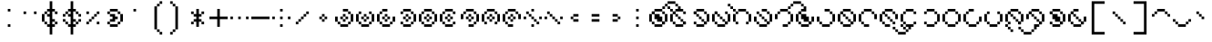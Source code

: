 SplineFontDB: 3.2
FontName: Makina
FullName: Makina
FamilyName: Makina
Weight: Regular
Copyright: Copyright (c) 2024, W.F.Turnip
UComments: "2024-4-27: Created with FontForge (http://fontforge.org)"
Version: 001.000
ItalicAngle: 0
UnderlinePosition: -70
UnderlineWidth: 35
Ascent: 500
Descent: 200
InvalidEm: 0
LayerCount: 2
Layer: 0 1 "+gMyXYgAA" 1
Layer: 1 1 "+Uk2XYgAA" 0
XUID: [1021 352 -730677569 8637138]
OS2Version: 0
OS2_WeightWidthSlopeOnly: 0
OS2_UseTypoMetrics: 1
CreationTime: 1714202397
ModificationTime: 1761103887
OS2TypoAscent: 0
OS2TypoAOffset: 1
OS2TypoDescent: 0
OS2TypoDOffset: 1
OS2TypoLinegap: 0
OS2WinAscent: 0
OS2WinAOffset: 1
OS2WinDescent: 0
OS2WinDOffset: 1
HheadAscent: 0
HheadAOffset: 1
HheadDescent: 0
HheadDOffset: 1
OS2Vendor: 'PfEd'
MarkAttachClasses: 1
DEI: 91125
Encoding: UnicodeBmp
UnicodeInterp: none
NameList: AGL For New Fonts
DisplaySize: -48
AntiAlias: 0
FitToEm: 0
WinInfo: 0 14 10
BeginPrivate: 0
EndPrivate
BeginChars: 65536 95

StartChar: space
Encoding: 32 32 0
Width: 400
VWidth: 800
Flags: W
LayerCount: 2
EndChar

StartChar: exclam
Encoding: 33 33 1
Width: 400
Flags: W
LayerCount: 2
Fore
SplineSet
150 350 m 1,0,-1
 200 350 l 1,1,-1
 200 300 l 1,2,-1
 150 300 l 1,3,-1
 150 350 l 1,0,-1
150 50 m 1,4,-1
 200 50 l 1,5,-1
 200 0 l 1,6,-1
 150 0 l 1,7,-1
 150 50 l 1,4,-1
EndSplineSet
EndChar

StartChar: quotedbl
Encoding: 34 34 2
Width: 400
Flags: W
LayerCount: 2
Fore
SplineSet
50 300 m 1,0,-1
 100 300 l 1,1,-1
 100 250 l 1,2,-1
 50 250 l 1,3,-1
 50 300 l 1,0,-1
250 300 m 1,4,-1
 300 300 l 1,5,-1
 300 250 l 1,6,-1
 250 250 l 1,7,-1
 250 300 l 1,4,-1
EndSplineSet
EndChar

StartChar: numbersign
Encoding: 35 35 3
Width: 400
Flags: W
LayerCount: 2
Fore
SplineSet
150 500 m 1,0,-1
 200 500 l 1,1,-1
 200 350 l 1,2,-1
 250 350 l 1,3,-1
 250 300 l 1,4,-1
 200 300 l 1,5,-1
 200 150 l 1,6,-1
 250 150 l 1,7,-1
 250 100 l 1,8,-1
 200 100 l 1,9,-1
 200 50 l 1,10,-1
 250 50 l 1,11,-1
 250 0 l 1,12,-1
 200 0 l 1,13,-1
 200 -150 l 1,14,-1
 150 -150 l 1,15,-1
 150 0 l 1,16,-1
 100 0 l 1,17,-1
 100 50 l 1,18,-1
 150 50 l 1,19,-1
 150 150 l 1,20,-1
 150 200 l 1,21,-1
 100 200 l 1,22,-1
 100 250 l 1,23,-1
 150 250 l 1,24,-1
 150 300 l 1,25,-1
 100 300 l 1,26,-1
 100 350 l 1,27,-1
 150 350 l 1,28,-1
 150 500 l 1,0,-1
250 300 m 1,29,-1
 300 300 l 1,30,-1
 300 250 l 1,31,-1
 250 250 l 1,32,-1
 250 300 l 1,29,-1
250 100 m 1,33,-1
 300 100 l 1,34,-1
 300 50 l 1,35,-1
 250 50 l 1,36,-1
 250 100 l 1,33,-1
100 50 m 1,37,-1
 50 50 l 1,38,-1
 50 100 l 1,39,-1
 100 100 l 1,40,-1
 100 50 l 1,37,-1
50 100 m 1,41,-1
 0 100 l 1,42,-1
 0 250 l 1,43,-1
 50 250 l 1,44,-1
 50 100 l 1,41,-1
50 250 m 1,45,-1
 50 300 l 1,46,-1
 100 300 l 1,47,-1
 100 250 l 1,48,-1
 50 250 l 1,45,-1
EndSplineSet
EndChar

StartChar: dollar
Encoding: 36 36 4
Width: 400
Flags: W
LayerCount: 2
Fore
SplineSet
150 500 m 1,0,-1
 200 500 l 1,1,-1
 200 350 l 1,2,-1
 250 350 l 1,3,-1
 250 300 l 1,4,-1
 200 300 l 1,5,-1
 200 150 l 1,6,-1
 250 150 l 1,7,-1
 250 100 l 1,8,-1
 200 100 l 1,9,-1
 200 50 l 1,10,-1
 250 50 l 1,11,-1
 250 0 l 1,12,-1
 200 0 l 1,13,-1
 200 -150 l 1,14,-1
 150 -150 l 1,15,-1
 150 0 l 1,16,-1
 100 0 l 1,17,-1
 100 50 l 1,18,-1
 150 50 l 1,19,-1
 150 150 l 1,20,-1
 150 200 l 1,21,-1
 100 200 l 1,22,-1
 100 250 l 1,23,-1
 150 250 l 1,24,-1
 150 300 l 1,25,-1
 100 300 l 1,26,-1
 100 350 l 1,27,-1
 150 350 l 1,28,-1
 150 500 l 1,0,-1
250 300 m 1,29,-1
 300 300 l 1,30,-1
 300 250 l 1,31,-1
 250 250 l 1,32,-1
 250 300 l 1,29,-1
300 250 m 1,33,-1
 350 250 l 1,34,-1
 350 200 l 1,35,-1
 300 200 l 1,36,-1
 300 250 l 1,33,-1
250 100 m 1,37,-1
 300 100 l 1,38,-1
 300 50 l 1,39,-1
 250 50 l 1,40,-1
 250 100 l 1,37,-1
300 100 m 1,41,-1
 300 150 l 1,42,-1
 350 150 l 1,43,-1
 350 100 l 1,44,-1
 300 100 l 1,41,-1
100 50 m 1,45,-1
 50 50 l 1,46,-1
 50 100 l 1,47,-1
 100 100 l 1,48,-1
 100 50 l 1,45,-1
50 100 m 1,49,-1
 0 100 l 1,50,-1
 0 150 l 1,51,-1
 50 150 l 1,52,-1
 50 100 l 1,49,-1
100 250 m 1,53,-1
 50 250 l 1,54,-1
 50 300 l 1,55,-1
 100 300 l 1,56,-1
 100 250 l 1,53,-1
50 250 m 1,57,-1
 50 200 l 1,58,-1
 0 200 l 1,59,-1
 0 250 l 1,60,-1
 50 250 l 1,57,-1
EndSplineSet
EndChar

StartChar: percent
Encoding: 37 37 5
Width: 400
Flags: W
LayerCount: 2
Fore
SplineSet
50 300 m 1,0,-1
 100 300 l 1,1,-1
 100 250 l 1,2,-1
 50 250 l 1,3,-1
 50 300 l 1,0,-1
250 300 m 1,4,-1
 300 300 l 1,5,-1
 300 250 l 1,6,-1
 250 250 l 1,7,-1
 250 300 l 1,4,-1
250 250 m 1,8,-1
 250 200 l 1,9,-1
 200 200 l 1,10,-1
 200 250 l 1,11,-1
 250 250 l 1,8,-1
200 200 m 1,12,-1
 200 150 l 1,13,-1
 150 150 l 1,14,-1
 150 200 l 1,15,-1
 200 200 l 1,12,-1
150 150 m 1,16,-1
 150 100 l 1,17,-1
 100 100 l 1,18,-1
 100 150 l 1,19,-1
 150 150 l 1,16,-1
100 100 m 1,20,-1
 100 50 l 1,21,-1
 50 50 l 1,22,-1
 50 100 l 1,23,-1
 100 100 l 1,20,-1
250 100 m 1,24,-1
 300 100 l 1,25,-1
 300 50 l 1,26,-1
 250 50 l 1,27,-1
 250 100 l 1,24,-1
EndSplineSet
EndChar

StartChar: ampersand
Encoding: 38 38 6
Width: 400
Flags: W
LayerCount: 2
Fore
SplineSet
100 350 m 1,0,-1
 250 350 l 1,1,-1
 250 300 l 1,2,-1
 100 300 l 1,3,-1
 100 350 l 1,0,-1
250 300 m 1,4,-1
 300 300 l 1,5,-1
 300 250 l 1,6,-1
 250 250 l 1,7,-1
 250 300 l 1,4,-1
300 250 m 1,8,-1
 350 250 l 1,9,-1
 350 100 l 1,10,-1
 300 100 l 1,11,-1
 300 250 l 1,8,-1
300 100 m 1,12,-1
 300 50 l 1,13,-1
 250 50 l 1,14,-1
 250 100 l 1,15,-1
 300 100 l 1,12,-1
250 50 m 1,16,-1
 250 0 l 1,17,-1
 100 0 l 1,18,-1
 100 50 l 1,19,-1
 250 50 l 1,16,-1
100 50 m 1,20,-1
 50 50 l 1,21,-1
 50 100 l 1,22,-1
 100 100 l 1,23,-1
 100 50 l 1,20,-1
100 100 m 1,24,-1
 100 150 l 1,25,-1
 150 150 l 1,26,-1
 150 200 l 1,27,-1
 100 200 l 1,28,-1
 100 250 l 1,29,-1
 200 250 l 1,30,-1
 200 200 l 1,31,-1
 250 200 l 1,32,-1
 250 150 l 1,33,-1
 200 150 l 1,34,-1
 200 100 l 1,35,-1
 100 100 l 1,24,-1
100 250 m 1,36,-1
 50 250 l 1,37,-1
 50 300 l 1,38,-1
 100 300 l 1,39,-1
 100 250 l 1,36,-1
EndSplineSet
EndChar

StartChar: quotesingle
Encoding: 39 39 7
Width: 400
Flags: W
LayerCount: 2
Fore
SplineSet
150 350 m 1,0,-1
 200 350 l 1,1,-1
 200 300 l 1,2,-1
 150 300 l 1,3,-1
 150 350 l 1,0,-1
EndSplineSet
EndChar

StartChar: parenleft
Encoding: 40 40 8
Width: 400
Flags: W
LayerCount: 2
Fore
SplineSet
250 500 m 1,0,-1
 300 500 l 1,1,-1
 300 450 l 1,2,-1
 250 450 l 1,3,-1
 250 500 l 1,0,-1
250 450 m 1,4,-1
 250 400 l 1,5,-1
 200 400 l 1,6,-1
 200 450 l 1,7,-1
 250 450 l 1,4,-1
200 400 m 1,8,-1
 200 -50 l 1,9,-1
 150 -50 l 1,10,-1
 150 400 l 1,11,-1
 200 400 l 1,8,-1
200 -50 m 1,12,-1
 250 -50 l 1,13,-1
 250 -100 l 1,14,-1
 200 -100 l 1,15,-1
 200 -50 l 1,12,-1
250 -100 m 1,16,-1
 300 -100 l 1,17,-1
 300 -150 l 1,18,-1
 250 -150 l 1,19,-1
 250 -100 l 1,16,-1
EndSplineSet
EndChar

StartChar: parenright
Encoding: 41 41 9
Width: 400
Flags: W
LayerCount: 2
Fore
SplineSet
50 500 m 1,0,-1
 100 500 l 1,1,-1
 100 450 l 1,2,-1
 50 450 l 1,3,-1
 50 500 l 1,0,-1
100 450 m 1,4,-1
 150 450 l 1,5,-1
 150 400 l 1,6,-1
 100 400 l 1,7,-1
 100 450 l 1,4,-1
150 400 m 1,8,-1
 200 400 l 1,9,-1
 200 -50 l 1,10,-1
 150 -50 l 1,11,-1
 150 400 l 1,8,-1
150 -50 m 1,12,-1
 150 -100 l 1,13,-1
 100 -100 l 1,14,-1
 100 -50 l 1,15,-1
 150 -50 l 1,12,-1
100 -100 m 1,16,-1
 100 -150 l 1,17,-1
 50 -150 l 1,18,-1
 50 -100 l 1,19,-1
 100 -100 l 1,16,-1
EndSplineSet
EndChar

StartChar: asterisk
Encoding: 42 42 10
Width: 400
Flags: W
LayerCount: 2
Fore
SplineSet
150 350 m 1,0,-1
 200 350 l 1,1,-1
 200 250 l 1,2,-1
 250 250 l 1,3,-1
 250 200 l 1,4,-1
 200 200 l 1,5,-1
 200 150 l 1,6,-1
 250 150 l 1,7,-1
 250 100 l 1,8,-1
 200 100 l 1,9,-1
 200 0 l 1,10,-1
 150 0 l 1,11,-1
 150 100 l 1,12,-1
 100 100 l 1,13,-1
 100 150 l 1,14,-1
 150 150 l 1,15,-1
 150 200 l 1,16,-1
 100 200 l 1,17,-1
 100 250 l 1,18,-1
 150 250 l 1,19,-1
 150 350 l 1,0,-1
250 250 m 1,20,-1
 250 300 l 1,21,-1
 300 300 l 1,22,-1
 300 250 l 1,23,-1
 250 250 l 1,20,-1
250 100 m 1,24,-1
 300 100 l 1,25,-1
 300 50 l 1,26,-1
 250 50 l 1,27,-1
 250 100 l 1,24,-1
100 100 m 1,28,-1
 100 50 l 1,29,-1
 50 50 l 1,30,-1
 50 100 l 1,31,-1
 100 100 l 1,28,-1
100 250 m 1,32,-1
 50 250 l 1,33,-1
 50 300 l 1,34,-1
 100 300 l 1,35,-1
 100 250 l 1,32,-1
EndSplineSet
EndChar

StartChar: plus
Encoding: 43 43 11
Width: 400
Flags: W
LayerCount: 2
Fore
SplineSet
150 350 m 1,0,-1
 200 350 l 1,1,-1
 200 200 l 1,2,-1
 350 200 l 1,3,-1
 350 150 l 1,4,-1
 200 150 l 1,5,-1
 200 0 l 1,6,-1
 150 0 l 1,7,-1
 150 150 l 1,8,-1
 0 150 l 1,9,-1
 0 200 l 1,10,-1
 150 200 l 1,11,-1
 150 350 l 1,0,-1
EndSplineSet
EndChar

StartChar: comma
Encoding: 44 44 12
Width: 400
Flags: W
LayerCount: 2
Fore
SplineSet
0 200 m 1,0,-1
 50 200 l 1,1,-1
 50 150 l 1,2,-1
 0 150 l 1,3,-1
 0 200 l 1,0,-1
150 200 m 1,4,-1
 200 200 l 1,5,-1
 200 150 l 1,6,-1
 150 150 l 1,7,-1
 150 200 l 1,4,-1
300 200 m 1,8,-1
 350 200 l 1,9,-1
 350 150 l 1,10,-1
 300 150 l 1,11,-1
 300 200 l 1,8,-1
EndSplineSet
EndChar

StartChar: hyphen
Encoding: 45 45 13
Width: 400
Flags: W
LayerCount: 2
Fore
SplineSet
0 200 m 1,0,-1
 350 200 l 1,1,-1
 350 150 l 1,2,-1
 0 150 l 1,3,-1
 0 200 l 1,0,-1
EndSplineSet
EndChar

StartChar: period
Encoding: 46 46 14
Width: 400
Flags: W
LayerCount: 2
Fore
SplineSet
150 350 m 1,0,-1
 200 350 l 1,1,-1
 200 300 l 1,2,-1
 150 300 l 1,3,-1
 150 350 l 1,0,-1
0 200 m 1,4,-1
 50 200 l 1,5,-1
 50 150 l 1,6,-1
 0 150 l 1,7,-1
 0 200 l 1,4,-1
150 200 m 1,8,-1
 200 200 l 1,9,-1
 200 150 l 1,10,-1
 150 150 l 1,11,-1
 150 200 l 1,8,-1
300 200 m 1,12,-1
 350 200 l 1,13,-1
 350 150 l 1,14,-1
 300 150 l 1,15,-1
 300 200 l 1,12,-1
150 50 m 1,16,-1
 200 50 l 1,17,-1
 200 0 l 1,18,-1
 150 0 l 1,19,-1
 150 50 l 1,16,-1
EndSplineSet
EndChar

StartChar: slash
Encoding: 47 47 15
Width: 400
Flags: W
LayerCount: 2
Fore
SplineSet
250 300 m 1,0,-1
 300 300 l 1,1,-1
 300 250 l 1,2,-1
 250 250 l 1,3,-1
 250 300 l 1,0,-1
250 250 m 1,4,-1
 250 200 l 1,5,-1
 200 200 l 1,6,-1
 200 250 l 1,7,-1
 250 250 l 1,4,-1
200 200 m 1,8,-1
 200 150 l 1,9,-1
 150 150 l 1,10,-1
 150 200 l 1,11,-1
 200 200 l 1,8,-1
150 150 m 1,12,-1
 150 100 l 1,13,-1
 100 100 l 1,14,-1
 100 150 l 1,15,-1
 150 150 l 1,12,-1
100 100 m 1,16,-1
 100 50 l 1,17,-1
 50 50 l 1,18,-1
 50 100 l 1,19,-1
 100 100 l 1,16,-1
EndSplineSet
EndChar

StartChar: zero
Encoding: 48 48 16
Width: 400
Flags: W
LayerCount: 2
Fore
SplineSet
150 250 m 1,0,-1
 200 250 l 1,1,-1
 200 200 l 1,2,-1
 150 200 l 1,3,-1
 150 250 l 1,0,-1
200 200 m 1,4,-1
 250 200 l 1,5,-1
 250 150 l 1,6,-1
 200 150 l 1,7,-1
 200 200 l 1,4,-1
200 150 m 1,8,-1
 200 100 l 1,9,-1
 150 100 l 1,10,-1
 150 150 l 1,11,-1
 200 150 l 1,8,-1
150 150 m 1,12,-1
 100 150 l 1,13,-1
 100 200 l 1,14,-1
 150 200 l 1,15,-1
 150 150 l 1,12,-1
EndSplineSet
EndChar

StartChar: one
Encoding: 49 49 17
Width: 400
Flags: W
LayerCount: 2
Fore
SplineSet
150 350 m 1,0,-1
 250 350 l 1,1,-1
 250 300 l 1,2,-1
 150 300 l 1,3,-1
 150 350 l 1,0,-1
250 300 m 1,4,-1
 300 300 l 1,5,-1
 300 250 l 1,6,-1
 250 250 l 1,7,-1
 250 300 l 1,4,-1
300 250 m 1,8,-1
 350 250 l 1,9,-1
 350 100 l 1,10,-1
 300 100 l 1,11,-1
 300 250 l 1,8,-1
300 100 m 1,12,-1
 300 50 l 1,13,-1
 250 50 l 1,14,-1
 250 100 l 1,15,-1
 300 100 l 1,12,-1
250 50 m 1,16,-1
 250 0 l 1,17,-1
 100 0 l 1,18,-1
 100 50 l 1,19,-1
 250 50 l 1,16,-1
100 50 m 1,20,-1
 50 50 l 1,21,-1
 50 100 l 1,22,-1
 100 100 l 1,23,-1
 100 50 l 1,20,-1
50 100 m 1,24,-1
 0 100 l 1,25,-1
 0 200 l 1,26,-1
 50 200 l 1,27,-1
 50 100 l 1,24,-1
150 250 m 1,28,-1
 200 250 l 1,29,-1
 200 200 l 1,30,-1
 150 200 l 1,31,-1
 150 250 l 1,28,-1
200 200 m 1,32,-1
 250 200 l 1,33,-1
 250 150 l 1,34,-1
 200 150 l 1,35,-1
 200 200 l 1,32,-1
200 150 m 1,36,-1
 200 100 l 1,37,-1
 150 100 l 1,38,-1
 150 150 l 1,39,-1
 200 150 l 1,36,-1
150 150 m 1,40,-1
 100 150 l 1,41,-1
 100 200 l 1,42,-1
 150 200 l 1,43,-1
 150 150 l 1,40,-1
EndSplineSet
EndChar

StartChar: two
Encoding: 50 50 18
Width: 400
Flags: W
LayerCount: 2
Fore
SplineSet
50 300 m 1,0,-1
 100 300 l 1,1,-1
 100 250 l 1,2,-1
 50 250 l 1,3,-1
 50 300 l 1,0,-1
50 250 m 1,4,-1
 50 100 l 1,5,-1
 0 100 l 1,6,-1
 0 250 l 1,7,-1
 50 250 l 1,4,-1
50 100 m 1,8,-1
 100 100 l 1,9,-1
 100 50 l 1,10,-1
 50 50 l 1,11,-1
 50 100 l 1,8,-1
100 50 m 1,12,-1
 250 50 l 1,13,-1
 250 0 l 1,14,-1
 100 0 l 1,15,-1
 100 50 l 1,12,-1
250 50 m 1,16,-1
 250 100 l 1,17,-1
 300 100 l 1,18,-1
 300 50 l 1,19,-1
 250 50 l 1,16,-1
300 100 m 1,20,-1
 300 250 l 1,21,-1
 350 250 l 1,22,-1
 350 100 l 1,23,-1
 300 100 l 1,20,-1
300 250 m 1,24,-1
 250 250 l 1,25,-1
 250 300 l 1,26,-1
 300 300 l 1,27,-1
 300 250 l 1,24,-1
150 250 m 1,28,-1
 200 250 l 1,29,-1
 200 200 l 1,30,-1
 150 200 l 1,31,-1
 150 250 l 1,28,-1
200 200 m 1,32,-1
 250 200 l 1,33,-1
 250 150 l 1,34,-1
 200 150 l 1,35,-1
 200 200 l 1,32,-1
200 150 m 1,36,-1
 200 100 l 1,37,-1
 150 100 l 1,38,-1
 150 150 l 1,39,-1
 200 150 l 1,36,-1
150 150 m 1,40,-1
 100 150 l 1,41,-1
 100 200 l 1,42,-1
 150 200 l 1,43,-1
 150 150 l 1,40,-1
EndSplineSet
EndChar

StartChar: three
Encoding: 51 51 19
Width: 400
Flags: W
LayerCount: 2
Fore
SplineSet
100 350 m 1,0,-1
 200 350 l 1,1,-1
 200 300 l 1,2,-1
 100 300 l 1,3,-1
 100 350 l 1,0,-1
100 300 m 1,4,-1
 100 250 l 1,5,-1
 50 250 l 1,6,-1
 50 300 l 1,7,-1
 100 300 l 1,4,-1
50 250 m 1,8,-1
 50 100 l 1,9,-1
 0 100 l 1,10,-1
 0 250 l 1,11,-1
 50 250 l 1,8,-1
50 100 m 1,12,-1
 100 100 l 1,13,-1
 100 50 l 1,14,-1
 50 50 l 1,15,-1
 50 100 l 1,12,-1
100 50 m 1,16,-1
 250 50 l 1,17,-1
 250 0 l 1,18,-1
 100 0 l 1,19,-1
 100 50 l 1,16,-1
250 50 m 1,20,-1
 250 100 l 1,21,-1
 300 100 l 1,22,-1
 300 50 l 1,23,-1
 250 50 l 1,20,-1
300 100 m 1,24,-1
 300 200 l 1,25,-1
 350 200 l 1,26,-1
 350 100 l 1,27,-1
 300 100 l 1,24,-1
150 250 m 1,28,-1
 200 250 l 1,29,-1
 200 200 l 1,30,-1
 150 200 l 1,31,-1
 150 250 l 1,28,-1
200 200 m 1,32,-1
 250 200 l 1,33,-1
 250 150 l 1,34,-1
 200 150 l 1,35,-1
 200 200 l 1,32,-1
200 150 m 1,36,-1
 200 100 l 1,37,-1
 150 100 l 1,38,-1
 150 150 l 1,39,-1
 200 150 l 1,36,-1
150 150 m 1,40,-1
 100 150 l 1,41,-1
 100 200 l 1,42,-1
 150 200 l 1,43,-1
 150 150 l 1,40,-1
EndSplineSet
EndChar

StartChar: four
Encoding: 52 52 20
Width: 400
Flags: W
LayerCount: 2
Fore
SplineSet
100 350 m 1,0,-1
 250 350 l 1,1,-1
 250 300 l 1,2,-1
 100 300 l 1,3,-1
 100 350 l 1,0,-1
250 300 m 1,4,-1
 300 300 l 1,5,-1
 300 250 l 1,6,-1
 250 250 l 1,7,-1
 250 300 l 1,4,-1
300 250 m 1,8,-1
 350 250 l 1,9,-1
 350 100 l 1,10,-1
 300 100 l 1,11,-1
 300 250 l 1,8,-1
300 100 m 1,12,-1
 300 50 l 1,13,-1
 250 50 l 1,14,-1
 250 100 l 1,15,-1
 300 100 l 1,12,-1
250 50 m 1,16,-1
 250 0 l 1,17,-1
 100 0 l 1,18,-1
 100 50 l 1,19,-1
 250 50 l 1,16,-1
100 50 m 1,20,-1
 50 50 l 1,21,-1
 50 100 l 1,22,-1
 100 100 l 1,23,-1
 100 50 l 1,20,-1
100 300 m 1,24,-1
 100 250 l 1,25,-1
 50 250 l 1,26,-1
 50 300 l 1,27,-1
 100 300 l 1,24,-1
150 250 m 1,28,-1
 200 250 l 1,29,-1
 200 200 l 1,30,-1
 150 200 l 1,31,-1
 150 250 l 1,28,-1
200 200 m 1,32,-1
 250 200 l 1,33,-1
 250 150 l 1,34,-1
 200 150 l 1,35,-1
 200 200 l 1,32,-1
200 150 m 1,36,-1
 200 100 l 1,37,-1
 150 100 l 1,38,-1
 150 150 l 1,39,-1
 200 150 l 1,36,-1
150 150 m 1,40,-1
 100 150 l 1,41,-1
 100 200 l 1,42,-1
 150 200 l 1,43,-1
 150 150 l 1,40,-1
EndSplineSet
EndChar

StartChar: five
Encoding: 53 53 21
Width: 400
Flags: W
LayerCount: 2
Fore
SplineSet
100 350 m 1,0,-1
 250 350 l 1,1,-1
 250 300 l 1,2,-1
 100 300 l 1,3,-1
 100 350 l 1,0,-1
250 300 m 1,4,-1
 300 300 l 1,5,-1
 300 250 l 1,6,-1
 250 250 l 1,7,-1
 250 300 l 1,4,-1
300 250 m 1,8,-1
 350 250 l 1,9,-1
 350 100 l 1,10,-1
 300 100 l 1,11,-1
 300 250 l 1,8,-1
300 100 m 1,12,-1
 300 50 l 1,13,-1
 250 50 l 1,14,-1
 250 100 l 1,15,-1
 300 100 l 1,12,-1
250 50 m 1,16,-1
 250 0 l 1,17,-1
 100 0 l 1,18,-1
 100 50 l 1,19,-1
 250 50 l 1,16,-1
100 50 m 1,20,-1
 50 50 l 1,21,-1
 50 100 l 1,22,-1
 100 100 l 1,23,-1
 100 50 l 1,20,-1
50 100 m 1,24,-1
 0 100 l 1,25,-1
 0 250 l 1,26,-1
 50 250 l 1,27,-1
 50 100 l 1,24,-1
50 250 m 1,28,-1
 50 300 l 1,29,-1
 100 300 l 1,30,-1
 100 250 l 1,31,-1
 50 250 l 1,28,-1
150 250 m 1,32,-1
 200 250 l 1,33,-1
 200 200 l 1,34,-1
 150 200 l 1,35,-1
 150 250 l 1,32,-1
200 200 m 1,36,-1
 250 200 l 1,37,-1
 250 150 l 1,38,-1
 200 150 l 1,39,-1
 200 200 l 1,36,-1
200 150 m 1,40,-1
 200 100 l 1,41,-1
 150 100 l 1,42,-1
 150 150 l 1,43,-1
 200 150 l 1,40,-1
150 150 m 1,44,-1
 100 150 l 1,45,-1
 100 200 l 1,46,-1
 150 200 l 1,47,-1
 150 150 l 1,44,-1
EndSplineSet
EndChar

StartChar: six
Encoding: 54 54 22
Width: 400
Flags: W
LayerCount: 2
Fore
SplineSet
100 350 m 1,0,-1
 250 350 l 1,1,-1
 250 300 l 1,2,-1
 100 300 l 1,3,-1
 100 350 l 1,0,-1
250 300 m 1,4,-1
 300 300 l 1,5,-1
 300 250 l 1,6,-1
 250 250 l 1,7,-1
 250 300 l 1,4,-1
100 300 m 1,8,-1
 100 250 l 1,9,-1
 50 250 l 1,10,-1
 50 300 l 1,11,-1
 100 300 l 1,8,-1
50 250 m 1,12,-1
 50 100 l 1,13,-1
 0 100 l 1,14,-1
 0 250 l 1,15,-1
 50 250 l 1,12,-1
50 100 m 1,16,-1
 100 100 l 1,17,-1
 100 50 l 1,18,-1
 50 50 l 1,19,-1
 50 100 l 1,16,-1
100 50 m 1,20,-1
 250 50 l 1,21,-1
 250 0 l 1,22,-1
 100 0 l 1,23,-1
 100 50 l 1,20,-1
250 50 m 1,24,-1
 250 100 l 1,25,-1
 300 100 l 1,26,-1
 300 50 l 1,27,-1
 250 50 l 1,24,-1
150 250 m 1,28,-1
 200 250 l 1,29,-1
 200 200 l 1,30,-1
 150 200 l 1,31,-1
 150 250 l 1,28,-1
200 200 m 1,32,-1
 250 200 l 1,33,-1
 250 150 l 1,34,-1
 200 150 l 1,35,-1
 200 200 l 1,32,-1
200 150 m 1,36,-1
 200 100 l 1,37,-1
 150 100 l 1,38,-1
 150 150 l 1,39,-1
 200 150 l 1,36,-1
150 150 m 1,40,-1
 100 150 l 1,41,-1
 100 200 l 1,42,-1
 150 200 l 1,43,-1
 150 150 l 1,40,-1
EndSplineSet
EndChar

StartChar: seven
Encoding: 55 55 23
Width: 400
Flags: W
LayerCount: 2
Fore
SplineSet
100 350 m 1,0,-1
 250 350 l 1,1,-1
 250 300 l 1,2,-1
 100 300 l 1,3,-1
 100 350 l 1,0,-1
250 300 m 1,4,-1
 300 300 l 1,5,-1
 300 250 l 1,6,-1
 250 250 l 1,7,-1
 250 300 l 1,4,-1
300 250 m 1,8,-1
 350 250 l 1,9,-1
 350 100 l 1,10,-1
 300 100 l 1,11,-1
 300 250 l 1,8,-1
300 100 m 1,12,-1
 300 50 l 1,13,-1
 250 50 l 1,14,-1
 250 100 l 1,15,-1
 300 100 l 1,12,-1
250 50 m 1,16,-1
 250 0 l 1,17,-1
 150 0 l 1,18,-1
 150 50 l 1,19,-1
 250 50 l 1,16,-1
100 300 m 1,20,-1
 100 250 l 1,21,-1
 50 250 l 1,22,-1
 50 300 l 1,23,-1
 100 300 l 1,20,-1
50 250 m 1,24,-1
 50 150 l 1,25,-1
 0 150 l 1,26,-1
 0 250 l 1,27,-1
 50 250 l 1,24,-1
150 250 m 1,28,-1
 200 250 l 1,29,-1
 200 200 l 1,30,-1
 150 200 l 1,31,-1
 150 250 l 1,28,-1
200 200 m 1,32,-1
 250 200 l 1,33,-1
 250 150 l 1,34,-1
 200 150 l 1,35,-1
 200 200 l 1,32,-1
200 150 m 1,36,-1
 200 100 l 1,37,-1
 150 100 l 1,38,-1
 150 150 l 1,39,-1
 200 150 l 1,36,-1
150 150 m 1,40,-1
 100 150 l 1,41,-1
 100 200 l 1,42,-1
 150 200 l 1,43,-1
 150 150 l 1,40,-1
EndSplineSet
EndChar

StartChar: eight
Encoding: 56 56 24
Width: 400
Flags: W
LayerCount: 2
Fore
SplineSet
100 350 m 1,0,-1
 250 350 l 1,1,-1
 250 300 l 1,2,-1
 100 300 l 1,3,-1
 100 350 l 1,0,-1
250 300 m 1,4,-1
 300 300 l 1,5,-1
 300 250 l 1,6,-1
 250 250 l 1,7,-1
 250 300 l 1,4,-1
300 250 m 1,8,-1
 350 250 l 1,9,-1
 350 100 l 1,10,-1
 300 100 l 1,11,-1
 300 250 l 1,8,-1
300 100 m 1,12,-1
 300 50 l 1,13,-1
 250 50 l 1,14,-1
 250 100 l 1,15,-1
 300 100 l 1,12,-1
100 300 m 1,16,-1
 100 250 l 1,17,-1
 50 250 l 1,18,-1
 50 300 l 1,19,-1
 100 300 l 1,16,-1
50 250 m 1,20,-1
 50 100 l 1,21,-1
 0 100 l 1,22,-1
 0 250 l 1,23,-1
 50 250 l 1,20,-1
50 100 m 1,24,-1
 100 100 l 1,25,-1
 100 50 l 1,26,-1
 50 50 l 1,27,-1
 50 100 l 1,24,-1
150 250 m 1,28,-1
 200 250 l 1,29,-1
 200 200 l 1,30,-1
 150 200 l 1,31,-1
 150 250 l 1,28,-1
200 200 m 1,32,-1
 250 200 l 1,33,-1
 250 150 l 1,34,-1
 200 150 l 1,35,-1
 200 200 l 1,32,-1
200 150 m 1,36,-1
 200 100 l 1,37,-1
 150 100 l 1,38,-1
 150 150 l 1,39,-1
 200 150 l 1,36,-1
150 150 m 1,40,-1
 100 150 l 1,41,-1
 100 200 l 1,42,-1
 150 200 l 1,43,-1
 150 150 l 1,40,-1
EndSplineSet
EndChar

StartChar: nine
Encoding: 57 57 25
Width: 400
Flags: W
LayerCount: 2
Fore
SplineSet
100 350 m 1,0,-1
 250 350 l 1,1,-1
 250 300 l 1,2,-1
 100 300 l 1,3,-1
 100 350 l 1,0,-1
250 300 m 1,4,-1
 300 300 l 1,5,-1
 300 250 l 1,6,-1
 250 250 l 1,7,-1
 250 300 l 1,4,-1
300 250 m 1,8,-1
 350 250 l 1,9,-1
 350 150 l 1,10,-1
 300 150 l 1,11,-1
 300 250 l 1,8,-1
100 300 m 1,12,-1
 100 250 l 1,13,-1
 50 250 l 1,14,-1
 50 300 l 1,15,-1
 100 300 l 1,12,-1
50 250 m 1,16,-1
 50 100 l 1,17,-1
 0 100 l 1,18,-1
 0 250 l 1,19,-1
 50 250 l 1,16,-1
50 100 m 1,20,-1
 100 100 l 1,21,-1
 100 50 l 1,22,-1
 50 50 l 1,23,-1
 50 100 l 1,20,-1
100 50 m 1,24,-1
 200 50 l 1,25,-1
 200 0 l 1,26,-1
 100 0 l 1,27,-1
 100 50 l 1,24,-1
150 250 m 1,28,-1
 200 250 l 1,29,-1
 200 200 l 1,30,-1
 150 200 l 1,31,-1
 150 250 l 1,28,-1
200 200 m 1,32,-1
 250 200 l 1,33,-1
 250 150 l 1,34,-1
 200 150 l 1,35,-1
 200 200 l 1,32,-1
200 150 m 1,36,-1
 200 100 l 1,37,-1
 150 100 l 1,38,-1
 150 150 l 1,39,-1
 200 150 l 1,36,-1
150 150 m 1,40,-1
 100 150 l 1,41,-1
 100 200 l 1,42,-1
 150 200 l 1,43,-1
 150 150 l 1,40,-1
EndSplineSet
EndChar

StartChar: colon
Encoding: 58 58 26
Width: 400
Flags: W
LayerCount: 2
Fore
SplineSet
150 350 m 1,0,-1
 200 350 l 1,1,-1
 200 300 l 1,2,-1
 150 300 l 1,3,-1
 150 350 l 1,0,-1
50 300 m 1,4,-1
 100 300 l 1,5,-1
 100 250 l 1,6,-1
 50 250 l 1,7,-1
 50 300 l 1,4,-1
100 250 m 1,8,-1
 150 250 l 1,9,-1
 150 200 l 1,10,-1
 100 200 l 1,11,-1
 100 250 l 1,8,-1
150 200 m 1,12,-1
 200 200 l 1,13,-1
 200 150 l 1,14,-1
 150 150 l 1,15,-1
 150 200 l 1,12,-1
200 150 m 1,16,-1
 250 150 l 1,17,-1
 250 100 l 1,18,-1
 200 100 l 1,19,-1
 200 150 l 1,16,-1
250 100 m 1,20,-1
 300 100 l 1,21,-1
 300 50 l 1,22,-1
 250 50 l 1,23,-1
 250 100 l 1,20,-1
0 200 m 1,24,-1
 50 200 l 1,25,-1
 50 150 l 1,26,-1
 0 150 l 1,27,-1
 0 200 l 1,24,-1
300 200 m 1,28,-1
 350 200 l 1,29,-1
 350 150 l 1,30,-1
 300 150 l 1,31,-1
 300 200 l 1,28,-1
150 50 m 1,32,-1
 200 50 l 1,33,-1
 200 0 l 1,34,-1
 150 0 l 1,35,-1
 150 50 l 1,32,-1
EndSplineSet
EndChar

StartChar: semicolon
Encoding: 59 59 27
Width: 400
Flags: W
LayerCount: 2
Fore
SplineSet
50 300 m 1,0,-1
 100 300 l 1,1,-1
 100 250 l 1,2,-1
 50 250 l 1,3,-1
 50 300 l 1,0,-1
100 250 m 1,4,-1
 150 250 l 1,5,-1
 150 200 l 1,6,-1
 100 200 l 1,7,-1
 100 250 l 1,4,-1
150 200 m 1,8,-1
 200 200 l 1,9,-1
 200 150 l 1,10,-1
 150 150 l 1,11,-1
 150 200 l 1,8,-1
200 150 m 1,12,-1
 250 150 l 1,13,-1
 250 100 l 1,14,-1
 200 100 l 1,15,-1
 200 150 l 1,12,-1
250 100 m 1,16,-1
 300 100 l 1,17,-1
 300 50 l 1,18,-1
 250 50 l 1,19,-1
 250 100 l 1,16,-1
0 200 m 1,20,-1
 50 200 l 1,21,-1
 50 150 l 1,22,-1
 0 150 l 1,23,-1
 0 200 l 1,20,-1
300 200 m 1,24,-1
 350 200 l 1,25,-1
 350 150 l 1,26,-1
 300 150 l 1,27,-1
 300 200 l 1,24,-1
EndSplineSet
EndChar

StartChar: less
Encoding: 60 60 28
Width: 400
Flags: W
LayerCount: 2
Fore
SplineSet
150 250 m 1,0,-1
 250 250 l 1,1,-1
 250 200 l 1,2,-1
 150 200 l 1,3,-1
 150 250 l 1,0,-1
150 200 m 1,4,-1
 150 150 l 1,5,-1
 100 150 l 1,6,-1
 100 200 l 1,7,-1
 150 200 l 1,4,-1
150 150 m 1,8,-1
 250 150 l 1,9,-1
 250 100 l 1,10,-1
 150 100 l 1,11,-1
 150 150 l 1,8,-1
EndSplineSet
EndChar

StartChar: equal
Encoding: 61 61 29
Width: 400
Flags: W
LayerCount: 2
Fore
SplineSet
100 250 m 1,0,-1
 250 250 l 1,1,-1
 250 200 l 1,2,-1
 100 200 l 1,3,-1
 100 250 l 1,0,-1
100 150 m 1,4,-1
 250 150 l 1,5,-1
 250 100 l 1,6,-1
 100 100 l 1,7,-1
 100 150 l 1,4,-1
EndSplineSet
EndChar

StartChar: greater
Encoding: 62 62 30
Width: 400
Flags: W
LayerCount: 2
Fore
SplineSet
100 250 m 1,0,-1
 200 250 l 1,1,-1
 200 200 l 1,2,-1
 100 200 l 1,3,-1
 100 250 l 1,0,-1
200 200 m 1,4,-1
 250 200 l 1,5,-1
 250 150 l 1,6,-1
 200 150 l 1,7,-1
 200 200 l 1,4,-1
200 150 m 1,8,-1
 200 100 l 1,9,-1
 100 100 l 1,10,-1
 100 150 l 1,11,-1
 200 150 l 1,8,-1
EndSplineSet
EndChar

StartChar: question
Encoding: 63 63 31
Width: 400
Flags: W
LayerCount: 2
Fore
SplineSet
150 350 m 1,0,-1
 200 350 l 1,1,-1
 200 300 l 1,2,-1
 150 300 l 1,3,-1
 150 350 l 1,0,-1
150 200 m 1,4,-1
 200 200 l 1,5,-1
 200 150 l 1,6,-1
 150 150 l 1,7,-1
 150 200 l 1,4,-1
150 50 m 1,8,-1
 200 50 l 1,9,-1
 200 0 l 1,10,-1
 150 0 l 1,11,-1
 150 50 l 1,8,-1
EndSplineSet
EndChar

StartChar: at
Encoding: 64 64 32
Width: 400
Flags: W
LayerCount: 2
Fore
SplineSet
100 350 m 1,0,-1
 250 350 l 1,1,-1
 250 300 l 1,2,-1
 100 300 l 1,3,-1
 100 350 l 1,0,-1
250 300 m 1,4,-1
 300 300 l 1,5,-1
 300 250 l 1,6,-1
 250 250 l 1,7,-1
 250 300 l 1,4,-1
300 250 m 1,8,-1
 350 250 l 1,9,-1
 350 100 l 1,10,-1
 300 100 l 1,11,-1
 300 250 l 1,8,-1
300 100 m 1,12,-1
 300 50 l 1,13,-1
 250 50 l 1,14,-1
 250 100 l 1,15,-1
 300 100 l 1,12,-1
250 50 m 1,16,-1
 250 0 l 1,17,-1
 100 0 l 1,18,-1
 100 50 l 1,19,-1
 250 50 l 1,16,-1
100 50 m 1,20,-1
 50 50 l 1,21,-1
 50 100 l 1,22,-1
 100 100 l 1,23,-1
 100 50 l 1,20,-1
50 100 m 1,24,-1
 0 100 l 1,25,-1
 0 250 l 1,26,-1
 50 250 l 1,27,-1
 50 100 l 1,24,-1
50 250 m 1,28,-1
 50 300 l 1,29,-1
 100 300 l 1,30,-1
 100 250 l 1,31,-1
 50 250 l 1,28,-1
150 250 m 1,32,-1
 200 250 l 1,33,-1
 200 200 l 1,34,-1
 150 200 l 1,35,-1
 150 250 l 1,32,-1
200 200 m 1,36,-1
 250 200 l 1,37,-1
 250 150 l 1,38,-1
 200 150 l 1,39,-1
 200 200 l 1,36,-1
200 150 m 1,40,-1
 200 100 l 1,41,-1
 150 100 l 1,42,-1
 150 150 l 1,43,-1
 200 150 l 1,40,-1
150 150 m 1,44,-1
 100 150 l 1,45,-1
 100 200 l 1,46,-1
 150 200 l 1,47,-1
 150 150 l 1,44,-1
50 300 m 1,48,-1
 100 300 l 1,49,-1
 100 250 l 1,50,-1
 50 250 l 1,51,-1
 50 300 l 1,48,-1
100 250 m 1,52,-1
 150 250 l 1,53,-1
 150 200 l 1,54,-1
 100 200 l 1,55,-1
 100 250 l 1,52,-1
150 200 m 1,56,-1
 200 200 l 1,57,-1
 200 150 l 1,58,-1
 150 150 l 1,59,-1
 150 200 l 1,56,-1
200 150 m 1,60,-1
 250 150 l 1,61,-1
 250 100 l 1,62,-1
 200 100 l 1,63,-1
 200 150 l 1,60,-1
250 100 m 1,64,-1
 300 100 l 1,65,-1
 300 50 l 1,66,-1
 250 50 l 1,67,-1
 250 100 l 1,64,-1
EndSplineSet
EndChar

StartChar: A
Encoding: 65 65 33
Width: 0
Flags: W
LayerCount: 2
Fore
SplineSet
-50 500 m 1,0,-1
 100 500 l 1,1,-1
 100 450 l 1,2,-1
 -50 450 l 1,3,-1
 -50 500 l 1,0,-1
100 450 m 1,4,-1
 150 450 l 1,5,-1
 150 400 l 1,6,-1
 100 400 l 1,7,-1
 100 450 l 1,4,-1
150 400 m 1,8,-1
 200 400 l 1,9,-1
 200 350 l 1,10,-1
 150 350 l 1,11,-1
 150 400 l 1,8,-1
-50 450 m 1,12,-1
 -50 400 l 1,13,-1
 -100 400 l 1,14,-1
 -100 450 l 1,15,-1
 -50 450 l 1,12,-1
-50 400 m 1,16,-1
 0 400 l 1,17,-1
 0 350 l 1,18,-1
 -50 350 l 1,19,-1
 -50 400 l 1,16,-1
0 350 m 1,20,-1
 50 350 l 1,21,-1
 50 300 l 1,22,-1
 0 300 l 1,23,-1
 0 350 l 1,20,-1
-100 400 m 1,24,-1
 -100 350 l 1,25,-1
 -150 350 l 1,26,-1
 -150 400 l 1,27,-1
 -100 400 l 1,24,-1
EndSplineSet
EndChar

StartChar: B
Encoding: 66 66 34
Width: 400
Flags: W
LayerCount: 2
Fore
SplineSet
100 350 m 1,0,-1
 250 350 l 1,1,-1
 250 300 l 1,2,-1
 100 300 l 1,3,-1
 100 350 l 1,0,-1
250 300 m 1,4,-1
 300 300 l 1,5,-1
 300 250 l 1,6,-1
 250 250 l 1,7,-1
 250 300 l 1,4,-1
100 300 m 1,8,-1
 100 250 l 1,9,-1
 50 250 l 1,10,-1
 50 300 l 1,11,-1
 100 300 l 1,8,-1
50 250 m 1,12,-1
 50 100 l 1,13,-1
 0 100 l 1,14,-1
 0 250 l 1,15,-1
 50 250 l 1,12,-1
50 100 m 1,16,-1
 100 100 l 1,17,-1
 100 50 l 1,18,-1
 50 50 l 1,19,-1
 50 100 l 1,16,-1
100 50 m 1,20,-1
 250 50 l 1,21,-1
 250 0 l 1,22,-1
 100 0 l 1,23,-1
 100 50 l 1,20,-1
250 50 m 1,24,-1
 250 100 l 1,25,-1
 300 100 l 1,26,-1
 300 50 l 1,27,-1
 250 50 l 1,24,-1
50 300 m 1,28,-1
 100 300 l 1,29,-1
 100 250 l 1,30,-1
 50 250 l 1,31,-1
 50 300 l 1,28,-1
100 250 m 1,32,-1
 150 250 l 1,33,-1
 150 200 l 1,34,-1
 100 200 l 1,35,-1
 100 250 l 1,32,-1
150 200 m 1,36,-1
 200 200 l 1,37,-1
 200 150 l 1,38,-1
 150 150 l 1,39,-1
 150 200 l 1,36,-1
200 150 m 1,40,-1
 250 150 l 1,41,-1
 250 100 l 1,42,-1
 200 100 l 1,43,-1
 200 150 l 1,40,-1
250 100 m 1,44,-1
 300 100 l 1,45,-1
 300 50 l 1,46,-1
 250 50 l 1,47,-1
 250 100 l 1,44,-1
EndSplineSet
EndChar

StartChar: C
Encoding: 67 67 35
Width: 400
Flags: W
LayerCount: 2
Fore
SplineSet
100 350 m 1,0,-1
 250 350 l 1,1,-1
 250 300 l 1,2,-1
 100 300 l 1,3,-1
 100 350 l 1,0,-1
250 300 m 1,4,-1
 300 300 l 1,5,-1
 300 250 l 1,6,-1
 250 250 l 1,7,-1
 250 300 l 1,4,-1
300 250 m 1,8,-1
 350 250 l 1,9,-1
 350 100 l 1,10,-1
 300 100 l 1,11,-1
 300 250 l 1,8,-1
300 100 m 1,12,-1
 300 50 l 1,13,-1
 250 50 l 1,14,-1
 250 100 l 1,15,-1
 300 100 l 1,12,-1
250 50 m 1,16,-1
 250 0 l 1,17,-1
 100 0 l 1,18,-1
 100 50 l 1,19,-1
 250 50 l 1,16,-1
100 50 m 1,20,-1
 50 50 l 1,21,-1
 50 100 l 1,22,-1
 100 100 l 1,23,-1
 100 50 l 1,20,-1
100 300 m 1,24,-1
 100 250 l 1,25,-1
 50 250 l 1,26,-1
 50 300 l 1,27,-1
 100 300 l 1,24,-1
50 300 m 1,28,-1
 100 300 l 1,29,-1
 100 250 l 1,30,-1
 50 250 l 1,31,-1
 50 300 l 1,28,-1
100 250 m 1,32,-1
 150 250 l 1,33,-1
 150 200 l 1,34,-1
 100 200 l 1,35,-1
 100 250 l 1,32,-1
150 200 m 1,36,-1
 200 200 l 1,37,-1
 200 150 l 1,38,-1
 150 150 l 1,39,-1
 150 200 l 1,36,-1
200 150 m 1,40,-1
 250 150 l 1,41,-1
 250 100 l 1,42,-1
 200 100 l 1,43,-1
 200 150 l 1,40,-1
250 100 m 1,44,-1
 300 100 l 1,45,-1
 300 50 l 1,46,-1
 250 50 l 1,47,-1
 250 100 l 1,44,-1
EndSplineSet
EndChar

StartChar: D
Encoding: 68 68 36
Width: 400
Flags: W
LayerCount: 2
Fore
SplineSet
50 300 m 1,0,-1
 100 300 l 1,1,-1
 100 250 l 1,2,-1
 50 250 l 1,3,-1
 50 300 l 1,0,-1
50 250 m 1,4,-1
 50 100 l 1,5,-1
 0 100 l 1,6,-1
 0 250 l 1,7,-1
 50 250 l 1,4,-1
50 100 m 1,8,-1
 100 100 l 1,9,-1
 100 50 l 1,10,-1
 50 50 l 1,11,-1
 50 100 l 1,8,-1
100 50 m 1,12,-1
 250 50 l 1,13,-1
 250 0 l 1,14,-1
 100 0 l 1,15,-1
 100 50 l 1,12,-1
250 50 m 1,16,-1
 250 100 l 1,17,-1
 300 100 l 1,18,-1
 300 50 l 1,19,-1
 250 50 l 1,16,-1
300 100 m 1,20,-1
 300 250 l 1,21,-1
 350 250 l 1,22,-1
 350 100 l 1,23,-1
 300 100 l 1,20,-1
300 250 m 1,24,-1
 250 250 l 1,25,-1
 250 300 l 1,26,-1
 300 300 l 1,27,-1
 300 250 l 1,24,-1
50 300 m 1,28,-1
 100 300 l 1,29,-1
 100 250 l 1,30,-1
 50 250 l 1,31,-1
 50 300 l 1,28,-1
100 250 m 1,32,-1
 150 250 l 1,33,-1
 150 200 l 1,34,-1
 100 200 l 1,35,-1
 100 250 l 1,32,-1
150 200 m 1,36,-1
 200 200 l 1,37,-1
 200 150 l 1,38,-1
 150 150 l 1,39,-1
 150 200 l 1,36,-1
200 150 m 1,40,-1
 250 150 l 1,41,-1
 250 100 l 1,42,-1
 200 100 l 1,43,-1
 200 150 l 1,40,-1
250 100 m 1,44,-1
 300 100 l 1,45,-1
 300 50 l 1,46,-1
 250 50 l 1,47,-1
 250 100 l 1,44,-1
EndSplineSet
EndChar

StartChar: E
Encoding: 69 69 37
Width: 0
Flags: W
LayerCount: 2
Fore
SplineSet
-100 450 m 1,0,-1
 -50 450 l 1,1,-1
 -50 400 l 1,2,-1
 -100 400 l 1,3,-1
 -100 450 l 1,0,-1
-50 400 m 1,4,-1
 0 400 l 1,5,-1
 0 350 l 1,6,-1
 -50 350 l 1,7,-1
 -50 400 l 1,4,-1
0 350 m 1,8,-1
 50 350 l 1,9,-1
 50 300 l 1,10,-1
 0 300 l 1,11,-1
 0 350 l 1,8,-1
EndSplineSet
EndChar

StartChar: F
Encoding: 70 70 38
Width: 400
Flags: W
LayerCount: 2
Fore
SplineSet
100 350 m 1,0,-1
 250 350 l 1,1,-1
 250 300 l 1,2,-1
 100 300 l 1,3,-1
 100 350 l 1,0,-1
250 300 m 1,4,-1
 300 300 l 1,5,-1
 300 250 l 1,6,-1
 250 250 l 1,7,-1
 250 300 l 1,4,-1
300 250 m 1,8,-1
 350 250 l 1,9,-1
 350 100 l 1,10,-1
 300 100 l 1,11,-1
 300 250 l 1,8,-1
300 100 m 1,12,-1
 300 50 l 1,13,-1
 250 50 l 1,14,-1
 250 100 l 1,15,-1
 300 100 l 1,12,-1
100 300 m 1,16,-1
 100 250 l 1,17,-1
 50 250 l 1,18,-1
 50 300 l 1,19,-1
 100 300 l 1,16,-1
50 250 m 1,20,-1
 50 100 l 1,21,-1
 0 100 l 1,22,-1
 0 250 l 1,23,-1
 50 250 l 1,20,-1
50 100 m 1,24,-1
 100 100 l 1,25,-1
 100 50 l 1,26,-1
 50 50 l 1,27,-1
 50 100 l 1,24,-1
EndSplineSet
EndChar

StartChar: G
Encoding: 71 71 39
Width: 400
Flags: W
LayerCount: 2
Fore
SplineSet
150 350 m 1,0,-1
 250 350 l 1,1,-1
 250 300 l 1,2,-1
 150 300 l 1,3,-1
 150 350 l 1,0,-1
250 300 m 1,4,-1
 300 300 l 1,5,-1
 300 250 l 1,6,-1
 250 250 l 1,7,-1
 250 300 l 1,4,-1
300 250 m 1,8,-1
 350 250 l 1,9,-1
 350 100 l 1,10,-1
 300 100 l 1,11,-1
 300 250 l 1,8,-1
300 100 m 1,12,-1
 300 50 l 1,13,-1
 250 50 l 1,14,-1
 250 100 l 1,15,-1
 300 100 l 1,12,-1
250 50 m 1,16,-1
 250 0 l 1,17,-1
 100 0 l 1,18,-1
 100 50 l 1,19,-1
 250 50 l 1,16,-1
100 50 m 1,20,-1
 50 50 l 1,21,-1
 50 100 l 1,22,-1
 100 100 l 1,23,-1
 100 50 l 1,20,-1
50 100 m 1,24,-1
 0 100 l 1,25,-1
 0 200 l 1,26,-1
 50 200 l 1,27,-1
 50 100 l 1,24,-1
50 300 m 1,28,-1
 100 300 l 1,29,-1
 100 250 l 1,30,-1
 50 250 l 1,31,-1
 50 300 l 1,28,-1
100 250 m 1,32,-1
 150 250 l 1,33,-1
 150 200 l 1,34,-1
 100 200 l 1,35,-1
 100 250 l 1,32,-1
150 200 m 1,36,-1
 200 200 l 1,37,-1
 200 150 l 1,38,-1
 150 150 l 1,39,-1
 150 200 l 1,36,-1
200 150 m 1,40,-1
 250 150 l 1,41,-1
 250 100 l 1,42,-1
 200 100 l 1,43,-1
 200 150 l 1,40,-1
250 100 m 1,44,-1
 300 100 l 1,45,-1
 300 50 l 1,46,-1
 250 50 l 1,47,-1
 250 100 l 1,44,-1
EndSplineSet
EndChar

StartChar: H
Encoding: 72 72 40
Width: 400
Flags: W
LayerCount: 2
Fore
SplineSet
100 350 m 1,0,-1
 250 350 l 1,1,-1
 250 300 l 1,2,-1
 100 300 l 1,3,-1
 100 350 l 1,0,-1
250 300 m 1,4,-1
 300 300 l 1,5,-1
 300 250 l 1,6,-1
 250 250 l 1,7,-1
 250 300 l 1,4,-1
300 250 m 1,8,-1
 350 250 l 1,9,-1
 350 100 l 1,10,-1
 300 100 l 1,11,-1
 300 250 l 1,8,-1
300 100 m 1,12,-1
 300 50 l 1,13,-1
 250 50 l 1,14,-1
 250 100 l 1,15,-1
 300 100 l 1,12,-1
250 50 m 1,16,-1
 250 0 l 1,17,-1
 150 0 l 1,18,-1
 150 50 l 1,19,-1
 250 50 l 1,16,-1
100 300 m 1,20,-1
 100 250 l 1,21,-1
 50 250 l 1,22,-1
 50 300 l 1,23,-1
 100 300 l 1,20,-1
50 250 m 1,24,-1
 50 150 l 1,25,-1
 0 150 l 1,26,-1
 0 250 l 1,27,-1
 50 250 l 1,24,-1
EndSplineSet
EndChar

StartChar: I
Encoding: 73 73 41
Width: 0
Flags: W
LayerCount: 2
Fore
SplineSet
-50 500 m 1,0,-1
 100 500 l 1,1,-1
 100 450 l 1,2,-1
 -50 450 l 1,3,-1
 -50 500 l 1,0,-1
100 450 m 1,4,-1
 150 450 l 1,5,-1
 150 400 l 1,6,-1
 100 400 l 1,7,-1
 100 450 l 1,4,-1
150 400 m 1,8,-1
 200 400 l 1,9,-1
 200 350 l 1,10,-1
 150 350 l 1,11,-1
 150 400 l 1,8,-1
-50 450 m 1,12,-1
 -50 400 l 1,13,-1
 -100 400 l 1,14,-1
 -100 450 l 1,15,-1
 -50 450 l 1,12,-1
-100 400 m 1,16,-1
 -100 350 l 1,17,-1
 -150 350 l 1,18,-1
 -150 400 l 1,19,-1
 -100 400 l 1,16,-1
EndSplineSet
EndChar

StartChar: J
Encoding: 74 74 42
Width: 400
Flags: W
LayerCount: 2
Fore
SplineSet
100 350 m 1,0,-1
 200 350 l 1,1,-1
 200 300 l 1,2,-1
 100 300 l 1,3,-1
 100 350 l 1,0,-1
100 300 m 1,4,-1
 100 250 l 1,5,-1
 50 250 l 1,6,-1
 50 300 l 1,7,-1
 100 300 l 1,4,-1
50 250 m 1,8,-1
 50 100 l 1,9,-1
 0 100 l 1,10,-1
 0 250 l 1,11,-1
 50 250 l 1,8,-1
50 100 m 1,12,-1
 100 100 l 1,13,-1
 100 50 l 1,14,-1
 50 50 l 1,15,-1
 50 100 l 1,12,-1
100 50 m 1,16,-1
 250 50 l 1,17,-1
 250 0 l 1,18,-1
 100 0 l 1,19,-1
 100 50 l 1,16,-1
250 50 m 1,20,-1
 250 100 l 1,21,-1
 300 100 l 1,22,-1
 300 50 l 1,23,-1
 250 50 l 1,20,-1
300 100 m 1,24,-1
 300 200 l 1,25,-1
 350 200 l 1,26,-1
 350 100 l 1,27,-1
 300 100 l 1,24,-1
50 300 m 1,28,-1
 100 300 l 1,29,-1
 100 250 l 1,30,-1
 50 250 l 1,31,-1
 50 300 l 1,28,-1
100 250 m 1,32,-1
 150 250 l 1,33,-1
 150 200 l 1,34,-1
 100 200 l 1,35,-1
 100 250 l 1,32,-1
150 200 m 1,36,-1
 200 200 l 1,37,-1
 200 150 l 1,38,-1
 150 150 l 1,39,-1
 150 200 l 1,36,-1
200 150 m 1,40,-1
 250 150 l 1,41,-1
 250 100 l 1,42,-1
 200 100 l 1,43,-1
 200 150 l 1,40,-1
250 100 m 1,44,-1
 300 100 l 1,45,-1
 300 50 l 1,46,-1
 250 50 l 1,47,-1
 250 100 l 1,44,-1
150 250 m 1,48,-1
 200 250 l 1,49,-1
 200 200 l 1,50,-1
 150 200 l 1,51,-1
 150 250 l 1,48,-1
200 200 m 1,52,-1
 250 200 l 1,53,-1
 250 150 l 1,54,-1
 200 150 l 1,55,-1
 200 200 l 1,52,-1
200 150 m 1,56,-1
 200 100 l 1,57,-1
 150 100 l 1,58,-1
 150 150 l 1,59,-1
 200 150 l 1,56,-1
150 150 m 1,60,-1
 100 150 l 1,61,-1
 100 200 l 1,62,-1
 150 200 l 1,63,-1
 150 150 l 1,60,-1
EndSplineSet
EndChar

StartChar: K
Encoding: 75 75 43
Width: 400
Flags: W
LayerCount: 2
Fore
SplineSet
150 350 m 1,0,-1
 250 350 l 1,1,-1
 250 300 l 1,2,-1
 150 300 l 1,3,-1
 150 350 l 1,0,-1
250 300 m 1,4,-1
 300 300 l 1,5,-1
 300 250 l 1,6,-1
 250 250 l 1,7,-1
 250 300 l 1,4,-1
300 250 m 1,8,-1
 350 250 l 1,9,-1
 350 100 l 1,10,-1
 300 100 l 1,11,-1
 300 250 l 1,8,-1
300 100 m 1,12,-1
 300 50 l 1,13,-1
 250 50 l 1,14,-1
 250 100 l 1,15,-1
 300 100 l 1,12,-1
250 50 m 1,16,-1
 250 0 l 1,17,-1
 100 0 l 1,18,-1
 100 50 l 1,19,-1
 250 50 l 1,16,-1
100 50 m 1,20,-1
 50 50 l 1,21,-1
 50 100 l 1,22,-1
 100 100 l 1,23,-1
 100 50 l 1,20,-1
50 100 m 1,24,-1
 0 100 l 1,25,-1
 0 200 l 1,26,-1
 50 200 l 1,27,-1
 50 100 l 1,24,-1
EndSplineSet
EndChar

StartChar: L
Encoding: 76 76 44
Width: 400
Flags: W
LayerCount: 2
Fore
SplineSet
100 350 m 1,0,-1
 250 350 l 1,1,-1
 250 300 l 1,2,-1
 100 300 l 1,3,-1
 100 350 l 1,0,-1
250 300 m 1,4,-1
 300 300 l 1,5,-1
 300 250 l 1,6,-1
 250 250 l 1,7,-1
 250 300 l 1,4,-1
300 250 m 1,8,-1
 350 250 l 1,9,-1
 350 100 l 1,10,-1
 300 100 l 1,11,-1
 300 250 l 1,8,-1
300 100 m 1,12,-1
 300 50 l 1,13,-1
 250 50 l 1,14,-1
 250 100 l 1,15,-1
 300 100 l 1,12,-1
250 50 m 1,16,-1
 250 0 l 1,17,-1
 100 0 l 1,18,-1
 100 50 l 1,19,-1
 250 50 l 1,16,-1
100 50 m 1,20,-1
 50 50 l 1,21,-1
 50 100 l 1,22,-1
 100 100 l 1,23,-1
 100 50 l 1,20,-1
50 100 m 1,24,-1
 0 100 l 1,25,-1
 0 250 l 1,26,-1
 50 250 l 1,27,-1
 50 100 l 1,24,-1
50 250 m 1,28,-1
 50 300 l 1,29,-1
 100 300 l 1,30,-1
 100 250 l 1,31,-1
 50 250 l 1,28,-1
50 300 m 1,32,-1
 100 300 l 1,33,-1
 100 250 l 1,34,-1
 50 250 l 1,35,-1
 50 300 l 1,32,-1
100 250 m 1,36,-1
 150 250 l 1,37,-1
 150 200 l 1,38,-1
 100 200 l 1,39,-1
 100 250 l 1,36,-1
150 200 m 1,40,-1
 200 200 l 1,41,-1
 200 150 l 1,42,-1
 150 150 l 1,43,-1
 150 200 l 1,40,-1
200 150 m 1,44,-1
 250 150 l 1,45,-1
 250 100 l 1,46,-1
 200 100 l 1,47,-1
 200 150 l 1,44,-1
250 100 m 1,48,-1
 300 100 l 1,49,-1
 300 50 l 1,50,-1
 250 50 l 1,51,-1
 250 100 l 1,48,-1
EndSplineSet
EndChar

StartChar: M
Encoding: 77 77 45
Width: 400
Flags: W
LayerCount: 2
Fore
SplineSet
100 350 m 1,0,-1
 250 350 l 1,1,-1
 250 300 l 1,2,-1
 100 300 l 1,3,-1
 100 350 l 1,0,-1
250 300 m 1,4,-1
 300 300 l 1,5,-1
 300 250 l 1,6,-1
 250 250 l 1,7,-1
 250 300 l 1,4,-1
300 250 m 1,8,-1
 350 250 l 1,9,-1
 350 150 l 1,10,-1
 300 150 l 1,11,-1
 300 250 l 1,8,-1
100 300 m 1,12,-1
 100 250 l 1,13,-1
 50 250 l 1,14,-1
 50 300 l 1,15,-1
 100 300 l 1,12,-1
50 250 m 1,16,-1
 50 100 l 1,17,-1
 0 100 l 1,18,-1
 0 250 l 1,19,-1
 50 250 l 1,16,-1
50 100 m 1,20,-1
 100 100 l 1,21,-1
 100 50 l 1,22,-1
 50 50 l 1,23,-1
 50 100 l 1,20,-1
100 50 m 1,24,-1
 200 50 l 1,25,-1
 200 0 l 1,26,-1
 100 0 l 1,27,-1
 100 50 l 1,24,-1
EndSplineSet
EndChar

StartChar: N
Encoding: 78 78 46
Width: 400
Flags: W
LayerCount: 2
Fore
SplineSet
100 350 m 1,0,-1
 250 350 l 1,1,-1
 250 300 l 1,2,-1
 100 300 l 1,3,-1
 100 350 l 1,0,-1
250 300 m 1,4,-1
 300 300 l 1,5,-1
 300 250 l 1,6,-1
 250 250 l 1,7,-1
 250 300 l 1,4,-1
300 250 m 1,8,-1
 350 250 l 1,9,-1
 350 150 l 1,10,-1
 300 150 l 1,11,-1
 300 250 l 1,8,-1
100 300 m 1,12,-1
 100 250 l 1,13,-1
 50 250 l 1,14,-1
 50 300 l 1,15,-1
 100 300 l 1,12,-1
50 250 m 1,16,-1
 50 100 l 1,17,-1
 0 100 l 1,18,-1
 0 250 l 1,19,-1
 50 250 l 1,16,-1
50 100 m 1,20,-1
 100 100 l 1,21,-1
 100 50 l 1,22,-1
 50 50 l 1,23,-1
 50 100 l 1,20,-1
100 50 m 1,24,-1
 200 50 l 1,25,-1
 200 0 l 1,26,-1
 100 0 l 1,27,-1
 100 50 l 1,24,-1
50 300 m 1,28,-1
 100 300 l 1,29,-1
 100 250 l 1,30,-1
 50 250 l 1,31,-1
 50 300 l 1,28,-1
100 250 m 1,32,-1
 150 250 l 1,33,-1
 150 200 l 1,34,-1
 100 200 l 1,35,-1
 100 250 l 1,32,-1
150 200 m 1,36,-1
 200 200 l 1,37,-1
 200 150 l 1,38,-1
 150 150 l 1,39,-1
 150 200 l 1,36,-1
200 150 m 1,40,-1
 250 150 l 1,41,-1
 250 100 l 1,42,-1
 200 100 l 1,43,-1
 200 150 l 1,40,-1
250 100 m 1,44,-1
 300 100 l 1,45,-1
 300 50 l 1,46,-1
 250 50 l 1,47,-1
 250 100 l 1,44,-1
EndSplineSet
EndChar

StartChar: O
Encoding: 79 79 47
Width: 0
Flags: W
LayerCount: 2
Fore
SplineSet
0 50 m 1,0,-1
 50 50 l 1,1,-1
 50 0 l 1,2,-1
 0 0 l 1,3,-1
 0 50 l 1,0,-1
50 0 m 1,4,-1
 100 0 l 1,5,-1
 100 -50 l 1,6,-1
 50 -50 l 1,7,-1
 50 0 l 1,4,-1
100 -50 m 1,8,-1
 150 -50 l 1,9,-1
 150 -100 l 1,10,-1
 100 -100 l 1,11,-1
 100 -50 l 1,8,-1
150 -50 m 1,12,-1
 150 0 l 1,13,-1
 200 0 l 1,14,-1
 200 -50 l 1,15,-1
 150 -50 l 1,12,-1
100 -100 m 1,16,-1
 100 -150 l 1,17,-1
 -50 -150 l 1,18,-1
 -50 -100 l 1,19,-1
 100 -100 l 1,16,-1
-50 -100 m 1,20,-1
 -100 -100 l 1,21,-1
 -100 -50 l 1,22,-1
 -50 -50 l 1,23,-1
 -50 -100 l 1,20,-1
-100 -50 m 1,24,-1
 -150 -50 l 1,25,-1
 -150 0 l 1,26,-1
 -100 0 l 1,27,-1
 -100 -50 l 1,24,-1
EndSplineSet
EndChar

StartChar: P
Encoding: 80 80 48
Width: 400
Flags: W
LayerCount: 2
Fore
SplineSet
100 350 m 1,0,-1
 250 350 l 1,1,-1
 250 300 l 1,2,-1
 100 300 l 1,3,-1
 100 350 l 1,0,-1
250 300 m 1,4,-1
 300 300 l 1,5,-1
 300 250 l 1,6,-1
 250 250 l 1,7,-1
 250 300 l 1,4,-1
100 300 m 1,8,-1
 100 250 l 1,9,-1
 50 250 l 1,10,-1
 50 300 l 1,11,-1
 100 300 l 1,8,-1
50 250 m 1,12,-1
 50 100 l 1,13,-1
 0 100 l 1,14,-1
 0 250 l 1,15,-1
 50 250 l 1,12,-1
50 100 m 1,16,-1
 100 100 l 1,17,-1
 100 50 l 1,18,-1
 50 50 l 1,19,-1
 50 100 l 1,16,-1
100 50 m 1,20,-1
 250 50 l 1,21,-1
 250 0 l 1,22,-1
 100 0 l 1,23,-1
 100 50 l 1,20,-1
250 50 m 1,24,-1
 250 100 l 1,25,-1
 300 100 l 1,26,-1
 300 50 l 1,27,-1
 250 50 l 1,24,-1
EndSplineSet
EndChar

StartChar: Q
Encoding: 81 81 49
Width: 400
Flags: W
LayerCount: 2
Fore
SplineSet
100 350 m 1,0,-1
 250 350 l 1,1,-1
 250 300 l 1,2,-1
 100 300 l 1,3,-1
 100 350 l 1,0,-1
250 300 m 1,4,-1
 300 300 l 1,5,-1
 300 250 l 1,6,-1
 250 250 l 1,7,-1
 250 300 l 1,4,-1
300 250 m 1,8,-1
 350 250 l 1,9,-1
 350 100 l 1,10,-1
 300 100 l 1,11,-1
 300 250 l 1,8,-1
300 100 m 1,12,-1
 300 50 l 1,13,-1
 250 50 l 1,14,-1
 250 100 l 1,15,-1
 300 100 l 1,12,-1
250 50 m 1,16,-1
 250 0 l 1,17,-1
 100 0 l 1,18,-1
 100 50 l 1,19,-1
 250 50 l 1,16,-1
100 50 m 1,20,-1
 50 50 l 1,21,-1
 50 100 l 1,22,-1
 100 100 l 1,23,-1
 100 50 l 1,20,-1
100 300 m 1,24,-1
 100 250 l 1,25,-1
 50 250 l 1,26,-1
 50 300 l 1,27,-1
 100 300 l 1,24,-1
EndSplineSet
EndChar

StartChar: R
Encoding: 82 82 50
Width: 400
Flags: W
LayerCount: 2
Fore
SplineSet
100 350 m 1,0,-1
 250 350 l 1,1,-1
 250 300 l 1,2,-1
 100 300 l 1,3,-1
 100 350 l 1,0,-1
250 300 m 1,4,-1
 300 300 l 1,5,-1
 300 250 l 1,6,-1
 250 250 l 1,7,-1
 250 300 l 1,4,-1
300 250 m 1,8,-1
 350 250 l 1,9,-1
 350 100 l 1,10,-1
 300 100 l 1,11,-1
 300 250 l 1,8,-1
300 100 m 1,12,-1
 300 50 l 1,13,-1
 250 50 l 1,14,-1
 250 100 l 1,15,-1
 300 100 l 1,12,-1
250 50 m 1,16,-1
 250 0 l 1,17,-1
 100 0 l 1,18,-1
 100 50 l 1,19,-1
 250 50 l 1,16,-1
100 50 m 1,20,-1
 50 50 l 1,21,-1
 50 100 l 1,22,-1
 100 100 l 1,23,-1
 100 50 l 1,20,-1
50 100 m 1,24,-1
 0 100 l 1,25,-1
 0 250 l 1,26,-1
 50 250 l 1,27,-1
 50 100 l 1,24,-1
50 250 m 1,28,-1
 50 300 l 1,29,-1
 100 300 l 1,30,-1
 100 250 l 1,31,-1
 50 250 l 1,28,-1
EndSplineSet
EndChar

StartChar: S
Encoding: 83 83 51
Width: 400
Flags: W
LayerCount: 2
Fore
SplineSet
100 350 m 1,0,-1
 200 350 l 1,1,-1
 200 300 l 1,2,-1
 100 300 l 1,3,-1
 100 350 l 1,0,-1
100 300 m 1,4,-1
 100 250 l 1,5,-1
 50 250 l 1,6,-1
 50 300 l 1,7,-1
 100 300 l 1,4,-1
50 250 m 1,8,-1
 50 100 l 1,9,-1
 0 100 l 1,10,-1
 0 250 l 1,11,-1
 50 250 l 1,8,-1
50 100 m 1,12,-1
 100 100 l 1,13,-1
 100 50 l 1,14,-1
 50 50 l 1,15,-1
 50 100 l 1,12,-1
100 50 m 1,16,-1
 250 50 l 1,17,-1
 250 0 l 1,18,-1
 100 0 l 1,19,-1
 100 50 l 1,16,-1
250 50 m 1,20,-1
 250 100 l 1,21,-1
 300 100 l 1,22,-1
 300 50 l 1,23,-1
 250 50 l 1,20,-1
300 100 m 1,24,-1
 300 200 l 1,25,-1
 350 200 l 1,26,-1
 350 100 l 1,27,-1
 300 100 l 1,24,-1
EndSplineSet
EndChar

StartChar: T
Encoding: 84 84 52
Width: 400
Flags: W
LayerCount: 2
Fore
SplineSet
50 300 m 1,0,-1
 100 300 l 1,1,-1
 100 250 l 1,2,-1
 50 250 l 1,3,-1
 50 300 l 1,0,-1
50 250 m 1,4,-1
 50 100 l 1,5,-1
 0 100 l 1,6,-1
 0 250 l 1,7,-1
 50 250 l 1,4,-1
50 100 m 1,8,-1
 100 100 l 1,9,-1
 100 50 l 1,10,-1
 50 50 l 1,11,-1
 50 100 l 1,8,-1
100 50 m 1,12,-1
 250 50 l 1,13,-1
 250 0 l 1,14,-1
 100 0 l 1,15,-1
 100 50 l 1,12,-1
250 50 m 1,16,-1
 250 100 l 1,17,-1
 300 100 l 1,18,-1
 300 50 l 1,19,-1
 250 50 l 1,16,-1
300 100 m 1,20,-1
 300 250 l 1,21,-1
 350 250 l 1,22,-1
 350 100 l 1,23,-1
 300 100 l 1,20,-1
300 250 m 1,24,-1
 250 250 l 1,25,-1
 250 300 l 1,26,-1
 300 300 l 1,27,-1
 300 250 l 1,24,-1
EndSplineSet
EndChar

StartChar: U
Encoding: 85 85 53
Width: 0
Flags: W
LayerCount: 2
Fore
SplineSet
0 50 m 1,0,-1
 50 50 l 1,1,-1
 50 0 l 1,2,-1
 0 0 l 1,3,-1
 0 50 l 1,0,-1
50 0 m 1,4,-1
 100 0 l 1,5,-1
 100 -50 l 1,6,-1
 50 -50 l 1,7,-1
 50 0 l 1,4,-1
100 -50 m 1,8,-1
 150 -50 l 1,9,-1
 150 -100 l 1,10,-1
 100 -100 l 1,11,-1
 100 -50 l 1,8,-1
EndSplineSet
EndChar

StartChar: V
Encoding: 86 86 54
Width: 400
Flags: W
LayerCount: 2
Fore
SplineSet
100 350 m 1,0,-1
 250 350 l 1,1,-1
 250 300 l 1,2,-1
 100 300 l 1,3,-1
 100 350 l 1,0,-1
250 300 m 1,4,-1
 300 300 l 1,5,-1
 300 250 l 1,6,-1
 250 250 l 1,7,-1
 250 300 l 1,4,-1
300 250 m 1,8,-1
 350 250 l 1,9,-1
 350 100 l 1,10,-1
 300 100 l 1,11,-1
 300 250 l 1,8,-1
300 100 m 1,12,-1
 300 50 l 1,13,-1
 250 50 l 1,14,-1
 250 100 l 1,15,-1
 300 100 l 1,12,-1
100 300 m 1,16,-1
 100 250 l 1,17,-1
 50 250 l 1,18,-1
 50 300 l 1,19,-1
 100 300 l 1,16,-1
50 250 m 1,20,-1
 50 100 l 1,21,-1
 0 100 l 1,22,-1
 0 250 l 1,23,-1
 50 250 l 1,20,-1
50 100 m 1,24,-1
 100 100 l 1,25,-1
 100 50 l 1,26,-1
 50 50 l 1,27,-1
 50 100 l 1,24,-1
50 300 m 1,28,-1
 100 300 l 1,29,-1
 100 250 l 1,30,-1
 50 250 l 1,31,-1
 50 300 l 1,28,-1
100 250 m 1,32,-1
 150 250 l 1,33,-1
 150 200 l 1,34,-1
 100 200 l 1,35,-1
 100 250 l 1,32,-1
150 200 m 1,36,-1
 200 200 l 1,37,-1
 200 150 l 1,38,-1
 150 150 l 1,39,-1
 150 200 l 1,36,-1
200 150 m 1,40,-1
 250 150 l 1,41,-1
 250 100 l 1,42,-1
 200 100 l 1,43,-1
 200 150 l 1,40,-1
250 100 m 1,44,-1
 300 100 l 1,45,-1
 300 50 l 1,46,-1
 250 50 l 1,47,-1
 250 100 l 1,44,-1
EndSplineSet
EndChar

StartChar: W
Encoding: 87 87 55
Width: 0
Flags: W
LayerCount: 2
Fore
SplineSet
-150 0 m 1,0,-1
 -100 0 l 1,1,-1
 -100 -50 l 1,2,-1
 -150 -50 l 1,3,-1
 -150 0 l 1,0,-1
-100 -50 m 1,4,-1
 -50 -50 l 1,5,-1
 -50 -100 l 1,6,-1
 -100 -100 l 1,7,-1
 -100 -50 l 1,4,-1
-50 -100 m 1,8,-1
 100 -100 l 1,9,-1
 100 -150 l 1,10,-1
 -50 -150 l 1,11,-1
 -50 -100 l 1,8,-1
100 -100 m 1,12,-1
 100 -50 l 1,13,-1
 150 -50 l 1,14,-1
 150 -100 l 1,15,-1
 100 -100 l 1,12,-1
150 -50 m 1,16,-1
 150 0 l 1,17,-1
 200 0 l 1,18,-1
 200 -50 l 1,19,-1
 150 -50 l 1,16,-1
EndSplineSet
EndChar

StartChar: X
Encoding: 88 88 56
Width: 400
Flags: W
LayerCount: 2
Fore
SplineSet
100 350 m 1,0,-1
 250 350 l 1,1,-1
 250 300 l 1,2,-1
 100 300 l 1,3,-1
 100 350 l 1,0,-1
250 300 m 1,4,-1
 300 300 l 1,5,-1
 300 250 l 1,6,-1
 250 250 l 1,7,-1
 250 300 l 1,4,-1
300 250 m 1,8,-1
 350 250 l 1,9,-1
 350 100 l 1,10,-1
 300 100 l 1,11,-1
 300 250 l 1,8,-1
300 100 m 1,12,-1
 300 50 l 1,13,-1
 250 50 l 1,14,-1
 250 100 l 1,15,-1
 300 100 l 1,12,-1
250 50 m 1,16,-1
 250 0 l 1,17,-1
 150 0 l 1,18,-1
 150 50 l 1,19,-1
 250 50 l 1,16,-1
100 300 m 1,20,-1
 100 250 l 1,21,-1
 50 250 l 1,22,-1
 50 300 l 1,23,-1
 100 300 l 1,20,-1
50 250 m 1,24,-1
 50 150 l 1,25,-1
 0 150 l 1,26,-1
 0 250 l 1,27,-1
 50 250 l 1,24,-1
50 300 m 1,28,-1
 100 300 l 1,29,-1
 100 250 l 1,30,-1
 50 250 l 1,31,-1
 50 300 l 1,28,-1
100 250 m 1,32,-1
 150 250 l 1,33,-1
 150 200 l 1,34,-1
 100 200 l 1,35,-1
 100 250 l 1,32,-1
150 200 m 1,36,-1
 200 200 l 1,37,-1
 200 150 l 1,38,-1
 150 150 l 1,39,-1
 150 200 l 1,36,-1
200 150 m 1,40,-1
 250 150 l 1,41,-1
 250 100 l 1,42,-1
 200 100 l 1,43,-1
 200 150 l 1,40,-1
250 100 m 1,44,-1
 300 100 l 1,45,-1
 300 50 l 1,46,-1
 250 50 l 1,47,-1
 250 100 l 1,44,-1
EndSplineSet
EndChar

StartChar: Y
Encoding: 89 89 57
Width: 400
Flags: W
LayerCount: 2
Fore
SplineSet
100 350 m 1,0,-1
 250 350 l 1,1,-1
 250 300 l 1,2,-1
 100 300 l 1,3,-1
 100 350 l 1,0,-1
250 300 m 1,4,-1
 300 300 l 1,5,-1
 300 250 l 1,6,-1
 250 250 l 1,7,-1
 250 300 l 1,4,-1
300 250 m 1,8,-1
 350 250 l 1,9,-1
 350 100 l 1,10,-1
 300 100 l 1,11,-1
 300 250 l 1,8,-1
300 100 m 1,12,-1
 300 50 l 1,13,-1
 250 50 l 1,14,-1
 250 100 l 1,15,-1
 300 100 l 1,12,-1
250 50 m 1,16,-1
 250 0 l 1,17,-1
 100 0 l 1,18,-1
 100 50 l 1,19,-1
 250 50 l 1,16,-1
100 50 m 1,20,-1
 50 50 l 1,21,-1
 50 100 l 1,22,-1
 100 100 l 1,23,-1
 100 50 l 1,20,-1
100 300 m 1,24,-1
 100 250 l 1,25,-1
 50 250 l 1,26,-1
 50 300 l 1,27,-1
 100 300 l 1,24,-1
50 300 m 1,28,-1
 100 300 l 1,29,-1
 100 250 l 1,30,-1
 50 250 l 1,31,-1
 50 300 l 1,28,-1
100 250 m 1,32,-1
 150 250 l 1,33,-1
 150 200 l 1,34,-1
 100 200 l 1,35,-1
 100 250 l 1,32,-1
150 200 m 1,36,-1
 200 200 l 1,37,-1
 200 150 l 1,38,-1
 150 150 l 1,39,-1
 150 200 l 1,36,-1
200 150 m 1,40,-1
 250 150 l 1,41,-1
 250 100 l 1,42,-1
 200 100 l 1,43,-1
 200 150 l 1,40,-1
250 100 m 1,44,-1
 300 100 l 1,45,-1
 300 50 l 1,46,-1
 250 50 l 1,47,-1
 250 100 l 1,44,-1
150 250 m 1,48,-1
 200 250 l 1,49,-1
 200 200 l 1,50,-1
 150 200 l 1,51,-1
 150 250 l 1,48,-1
200 200 m 1,52,-1
 250 200 l 1,53,-1
 250 150 l 1,54,-1
 200 150 l 1,55,-1
 200 200 l 1,52,-1
200 150 m 1,56,-1
 200 100 l 1,57,-1
 150 100 l 1,58,-1
 150 150 l 1,59,-1
 200 150 l 1,56,-1
150 150 m 1,60,-1
 100 150 l 1,61,-1
 100 200 l 1,62,-1
 150 200 l 1,63,-1
 150 150 l 1,60,-1
EndSplineSet
EndChar

StartChar: Z
Encoding: 90 90 58
Width: 400
Flags: W
LayerCount: 2
Fore
SplineSet
100 350 m 1,0,-1
 200 350 l 1,1,-1
 200 300 l 1,2,-1
 100 300 l 1,3,-1
 100 350 l 1,0,-1
100 300 m 1,4,-1
 100 250 l 1,5,-1
 50 250 l 1,6,-1
 50 300 l 1,7,-1
 100 300 l 1,4,-1
50 250 m 1,8,-1
 50 100 l 1,9,-1
 0 100 l 1,10,-1
 0 250 l 1,11,-1
 50 250 l 1,8,-1
50 100 m 1,12,-1
 100 100 l 1,13,-1
 100 50 l 1,14,-1
 50 50 l 1,15,-1
 50 100 l 1,12,-1
100 50 m 1,16,-1
 250 50 l 1,17,-1
 250 0 l 1,18,-1
 100 0 l 1,19,-1
 100 50 l 1,16,-1
250 50 m 1,20,-1
 250 100 l 1,21,-1
 300 100 l 1,22,-1
 300 50 l 1,23,-1
 250 50 l 1,20,-1
300 100 m 1,24,-1
 300 200 l 1,25,-1
 350 200 l 1,26,-1
 350 100 l 1,27,-1
 300 100 l 1,24,-1
50 300 m 1,28,-1
 100 300 l 1,29,-1
 100 250 l 1,30,-1
 50 250 l 1,31,-1
 50 300 l 1,28,-1
100 250 m 1,32,-1
 150 250 l 1,33,-1
 150 200 l 1,34,-1
 100 200 l 1,35,-1
 100 250 l 1,32,-1
150 200 m 1,36,-1
 200 200 l 1,37,-1
 200 150 l 1,38,-1
 150 150 l 1,39,-1
 150 200 l 1,36,-1
200 150 m 1,40,-1
 250 150 l 1,41,-1
 250 100 l 1,42,-1
 200 100 l 1,43,-1
 200 150 l 1,40,-1
250 100 m 1,44,-1
 300 100 l 1,45,-1
 300 50 l 1,46,-1
 250 50 l 1,47,-1
 250 100 l 1,44,-1
EndSplineSet
EndChar

StartChar: bracketleft
Encoding: 91 91 59
Width: 400
Flags: W
LayerCount: 2
Fore
SplineSet
50 500 m 1,0,-1
 300 500 l 1,1,-1
 300 450 l 1,2,-1
 100 450 l 1,3,-1
 100 -100 l 1,4,-1
 300 -100 l 1,5,-1
 300 -150 l 1,6,-1
 50 -150 l 1,7,-1
 50 500 l 1,0,-1
EndSplineSet
EndChar

StartChar: backslash
Encoding: 92 92 60
Width: 400
Flags: W
LayerCount: 2
Fore
SplineSet
50 300 m 1,0,-1
 100 300 l 1,1,-1
 100 250 l 1,2,-1
 50 250 l 1,3,-1
 50 300 l 1,0,-1
100 250 m 1,4,-1
 150 250 l 1,5,-1
 150 200 l 1,6,-1
 100 200 l 1,7,-1
 100 250 l 1,4,-1
150 200 m 1,8,-1
 200 200 l 1,9,-1
 200 150 l 1,10,-1
 150 150 l 1,11,-1
 150 200 l 1,8,-1
200 150 m 1,12,-1
 250 150 l 1,13,-1
 250 100 l 1,14,-1
 200 100 l 1,15,-1
 200 150 l 1,12,-1
250 100 m 1,16,-1
 300 100 l 1,17,-1
 300 50 l 1,18,-1
 250 50 l 1,19,-1
 250 100 l 1,16,-1
EndSplineSet
EndChar

StartChar: bracketright
Encoding: 93 93 61
Width: 400
Flags: W
LayerCount: 2
Fore
SplineSet
50 500 m 1,0,-1
 300 500 l 1,1,-1
 300 -150 l 1,2,-1
 50 -150 l 1,3,-1
 50 -100 l 1,4,-1
 250 -100 l 1,5,-1
 250 450 l 1,6,-1
 50 450 l 1,7,-1
 50 500 l 1,0,-1
EndSplineSet
EndChar

StartChar: asciicircum
Encoding: 94 94 62
Width: 400
Flags: W
LayerCount: 2
Fore
SplineSet
100 350 m 1,0,-1
 250 350 l 1,1,-1
 250 300 l 1,2,-1
 100 300 l 1,3,-1
 100 350 l 1,0,-1
250 300 m 1,4,-1
 300 300 l 1,5,-1
 300 250 l 1,6,-1
 250 250 l 1,7,-1
 250 300 l 1,4,-1
300 250 m 1,8,-1
 350 250 l 1,9,-1
 350 200 l 1,10,-1
 300 200 l 1,11,-1
 300 250 l 1,8,-1
100 300 m 1,12,-1
 100 250 l 1,13,-1
 50 250 l 1,14,-1
 50 300 l 1,15,-1
 100 300 l 1,12,-1
50 250 m 1,16,-1
 50 200 l 1,17,-1
 0 200 l 1,18,-1
 0 250 l 1,19,-1
 50 250 l 1,16,-1
EndSplineSet
EndChar

StartChar: underscore
Encoding: 95 95 63
Width: 400
Flags: W
LayerCount: 2
Fore
SplineSet
0 150 m 1,0,-1
 50 150 l 1,1,-1
 50 100 l 1,2,-1
 0 100 l 1,3,-1
 0 150 l 1,0,-1
50 100 m 1,4,-1
 100 100 l 1,5,-1
 100 50 l 1,6,-1
 50 50 l 1,7,-1
 50 100 l 1,4,-1
100 50 m 1,8,-1
 250 50 l 1,9,-1
 250 0 l 1,10,-1
 100 0 l 1,11,-1
 100 50 l 1,8,-1
250 50 m 1,12,-1
 250 100 l 1,13,-1
 300 100 l 1,14,-1
 300 50 l 1,15,-1
 250 50 l 1,12,-1
300 100 m 1,16,-1
 300 150 l 1,17,-1
 350 150 l 1,18,-1
 350 100 l 1,19,-1
 300 100 l 1,16,-1
EndSplineSet
EndChar

StartChar: grave
Encoding: 96 96 64
Width: 400
Flags: W
LayerCount: 2
Fore
SplineSet
50 300 m 1,0,-1
 100 300 l 1,1,-1
 100 250 l 1,2,-1
 50 250 l 1,3,-1
 50 300 l 1,0,-1
100 250 m 1,4,-1
 150 250 l 1,5,-1
 150 200 l 1,6,-1
 100 200 l 1,7,-1
 100 250 l 1,4,-1
150 200 m 1,8,-1
 200 200 l 1,9,-1
 200 150 l 1,10,-1
 150 150 l 1,11,-1
 150 200 l 1,8,-1
EndSplineSet
EndChar

StartChar: a
Encoding: 97 97 65
Width: 0
Flags: W
LayerCount: 2
Fore
SplineSet
-50 500 m 1,0,-1
 100 500 l 1,1,-1
 100 450 l 1,2,-1
 -50 450 l 1,3,-1
 -50 500 l 1,0,-1
100 450 m 1,4,-1
 150 450 l 1,5,-1
 150 400 l 1,6,-1
 100 400 l 1,7,-1
 100 450 l 1,4,-1
150 400 m 1,8,-1
 200 400 l 1,9,-1
 200 350 l 1,10,-1
 150 350 l 1,11,-1
 150 400 l 1,8,-1
-50 450 m 1,12,-1
 -50 400 l 1,13,-1
 -100 400 l 1,14,-1
 -100 450 l 1,15,-1
 -50 450 l 1,12,-1
-50 400 m 1,16,-1
 0 400 l 1,17,-1
 0 350 l 1,18,-1
 -50 350 l 1,19,-1
 -50 400 l 1,16,-1
0 350 m 1,20,-1
 50 350 l 1,21,-1
 50 300 l 1,22,-1
 0 300 l 1,23,-1
 0 350 l 1,20,-1
-100 400 m 1,24,-1
 -100 350 l 1,25,-1
 -150 350 l 1,26,-1
 -150 400 l 1,27,-1
 -100 400 l 1,24,-1
EndSplineSet
EndChar

StartChar: b
Encoding: 98 98 66
Width: 400
Flags: W
LayerCount: 2
Fore
SplineSet
100 350 m 1,0,-1
 250 350 l 1,1,-1
 250 300 l 1,2,-1
 100 300 l 1,3,-1
 100 350 l 1,0,-1
250 300 m 1,4,-1
 300 300 l 1,5,-1
 300 250 l 1,6,-1
 250 250 l 1,7,-1
 250 300 l 1,4,-1
100 300 m 1,8,-1
 100 250 l 1,9,-1
 50 250 l 1,10,-1
 50 300 l 1,11,-1
 100 300 l 1,8,-1
50 250 m 1,12,-1
 50 100 l 1,13,-1
 0 100 l 1,14,-1
 0 250 l 1,15,-1
 50 250 l 1,12,-1
50 100 m 1,16,-1
 100 100 l 1,17,-1
 100 50 l 1,18,-1
 50 50 l 1,19,-1
 50 100 l 1,16,-1
100 50 m 1,20,-1
 250 50 l 1,21,-1
 250 0 l 1,22,-1
 100 0 l 1,23,-1
 100 50 l 1,20,-1
250 50 m 1,24,-1
 250 100 l 1,25,-1
 300 100 l 1,26,-1
 300 50 l 1,27,-1
 250 50 l 1,24,-1
50 300 m 1,28,-1
 100 300 l 1,29,-1
 100 250 l 1,30,-1
 50 250 l 1,31,-1
 50 300 l 1,28,-1
100 250 m 1,32,-1
 150 250 l 1,33,-1
 150 200 l 1,34,-1
 100 200 l 1,35,-1
 100 250 l 1,32,-1
150 200 m 1,36,-1
 200 200 l 1,37,-1
 200 150 l 1,38,-1
 150 150 l 1,39,-1
 150 200 l 1,36,-1
200 150 m 1,40,-1
 250 150 l 1,41,-1
 250 100 l 1,42,-1
 200 100 l 1,43,-1
 200 150 l 1,40,-1
250 100 m 1,44,-1
 300 100 l 1,45,-1
 300 50 l 1,46,-1
 250 50 l 1,47,-1
 250 100 l 1,44,-1
EndSplineSet
EndChar

StartChar: c
Encoding: 99 99 67
Width: 400
Flags: W
LayerCount: 2
Fore
SplineSet
100 350 m 1,0,-1
 250 350 l 1,1,-1
 250 300 l 1,2,-1
 100 300 l 1,3,-1
 100 350 l 1,0,-1
250 300 m 1,4,-1
 300 300 l 1,5,-1
 300 250 l 1,6,-1
 250 250 l 1,7,-1
 250 300 l 1,4,-1
300 250 m 1,8,-1
 350 250 l 1,9,-1
 350 100 l 1,10,-1
 300 100 l 1,11,-1
 300 250 l 1,8,-1
300 100 m 1,12,-1
 300 50 l 1,13,-1
 250 50 l 1,14,-1
 250 100 l 1,15,-1
 300 100 l 1,12,-1
250 50 m 1,16,-1
 250 0 l 1,17,-1
 100 0 l 1,18,-1
 100 50 l 1,19,-1
 250 50 l 1,16,-1
100 50 m 1,20,-1
 50 50 l 1,21,-1
 50 100 l 1,22,-1
 100 100 l 1,23,-1
 100 50 l 1,20,-1
100 300 m 1,24,-1
 100 250 l 1,25,-1
 50 250 l 1,26,-1
 50 300 l 1,27,-1
 100 300 l 1,24,-1
50 300 m 1,28,-1
 100 300 l 1,29,-1
 100 250 l 1,30,-1
 50 250 l 1,31,-1
 50 300 l 1,28,-1
100 250 m 1,32,-1
 150 250 l 1,33,-1
 150 200 l 1,34,-1
 100 200 l 1,35,-1
 100 250 l 1,32,-1
150 200 m 1,36,-1
 200 200 l 1,37,-1
 200 150 l 1,38,-1
 150 150 l 1,39,-1
 150 200 l 1,36,-1
200 150 m 1,40,-1
 250 150 l 1,41,-1
 250 100 l 1,42,-1
 200 100 l 1,43,-1
 200 150 l 1,40,-1
250 100 m 1,44,-1
 300 100 l 1,45,-1
 300 50 l 1,46,-1
 250 50 l 1,47,-1
 250 100 l 1,44,-1
EndSplineSet
EndChar

StartChar: d
Encoding: 100 100 68
Width: 400
Flags: W
LayerCount: 2
Fore
SplineSet
50 300 m 1,0,-1
 100 300 l 1,1,-1
 100 250 l 1,2,-1
 50 250 l 1,3,-1
 50 300 l 1,0,-1
50 250 m 1,4,-1
 50 100 l 1,5,-1
 0 100 l 1,6,-1
 0 250 l 1,7,-1
 50 250 l 1,4,-1
50 100 m 1,8,-1
 100 100 l 1,9,-1
 100 50 l 1,10,-1
 50 50 l 1,11,-1
 50 100 l 1,8,-1
100 50 m 1,12,-1
 250 50 l 1,13,-1
 250 0 l 1,14,-1
 100 0 l 1,15,-1
 100 50 l 1,12,-1
250 50 m 1,16,-1
 250 100 l 1,17,-1
 300 100 l 1,18,-1
 300 50 l 1,19,-1
 250 50 l 1,16,-1
300 100 m 1,20,-1
 300 250 l 1,21,-1
 350 250 l 1,22,-1
 350 100 l 1,23,-1
 300 100 l 1,20,-1
300 250 m 1,24,-1
 250 250 l 1,25,-1
 250 300 l 1,26,-1
 300 300 l 1,27,-1
 300 250 l 1,24,-1
50 300 m 1,28,-1
 100 300 l 1,29,-1
 100 250 l 1,30,-1
 50 250 l 1,31,-1
 50 300 l 1,28,-1
100 250 m 1,32,-1
 150 250 l 1,33,-1
 150 200 l 1,34,-1
 100 200 l 1,35,-1
 100 250 l 1,32,-1
150 200 m 1,36,-1
 200 200 l 1,37,-1
 200 150 l 1,38,-1
 150 150 l 1,39,-1
 150 200 l 1,36,-1
200 150 m 1,40,-1
 250 150 l 1,41,-1
 250 100 l 1,42,-1
 200 100 l 1,43,-1
 200 150 l 1,40,-1
250 100 m 1,44,-1
 300 100 l 1,45,-1
 300 50 l 1,46,-1
 250 50 l 1,47,-1
 250 100 l 1,44,-1
EndSplineSet
EndChar

StartChar: e
Encoding: 101 101 69
Width: 0
Flags: W
LayerCount: 2
Fore
SplineSet
-100 450 m 1,0,-1
 -50 450 l 1,1,-1
 -50 400 l 1,2,-1
 -100 400 l 1,3,-1
 -100 450 l 1,0,-1
-50 400 m 1,4,-1
 0 400 l 1,5,-1
 0 350 l 1,6,-1
 -50 350 l 1,7,-1
 -50 400 l 1,4,-1
0 350 m 1,8,-1
 50 350 l 1,9,-1
 50 300 l 1,10,-1
 0 300 l 1,11,-1
 0 350 l 1,8,-1
EndSplineSet
EndChar

StartChar: f
Encoding: 102 102 70
Width: 400
Flags: W
LayerCount: 2
Fore
SplineSet
100 350 m 1,0,-1
 250 350 l 1,1,-1
 250 300 l 1,2,-1
 100 300 l 1,3,-1
 100 350 l 1,0,-1
250 300 m 1,4,-1
 300 300 l 1,5,-1
 300 250 l 1,6,-1
 250 250 l 1,7,-1
 250 300 l 1,4,-1
300 250 m 1,8,-1
 350 250 l 1,9,-1
 350 100 l 1,10,-1
 300 100 l 1,11,-1
 300 250 l 1,8,-1
300 100 m 1,12,-1
 300 50 l 1,13,-1
 250 50 l 1,14,-1
 250 100 l 1,15,-1
 300 100 l 1,12,-1
100 300 m 1,16,-1
 100 250 l 1,17,-1
 50 250 l 1,18,-1
 50 300 l 1,19,-1
 100 300 l 1,16,-1
50 250 m 1,20,-1
 50 100 l 1,21,-1
 0 100 l 1,22,-1
 0 250 l 1,23,-1
 50 250 l 1,20,-1
50 100 m 1,24,-1
 100 100 l 1,25,-1
 100 50 l 1,26,-1
 50 50 l 1,27,-1
 50 100 l 1,24,-1
EndSplineSet
EndChar

StartChar: g
Encoding: 103 103 71
Width: 400
Flags: W
LayerCount: 2
Fore
SplineSet
150 350 m 1,0,-1
 250 350 l 1,1,-1
 250 300 l 1,2,-1
 150 300 l 1,3,-1
 150 350 l 1,0,-1
250 300 m 1,4,-1
 300 300 l 1,5,-1
 300 250 l 1,6,-1
 250 250 l 1,7,-1
 250 300 l 1,4,-1
300 250 m 1,8,-1
 350 250 l 1,9,-1
 350 100 l 1,10,-1
 300 100 l 1,11,-1
 300 250 l 1,8,-1
300 100 m 1,12,-1
 300 50 l 1,13,-1
 250 50 l 1,14,-1
 250 100 l 1,15,-1
 300 100 l 1,12,-1
250 50 m 1,16,-1
 250 0 l 1,17,-1
 100 0 l 1,18,-1
 100 50 l 1,19,-1
 250 50 l 1,16,-1
100 50 m 1,20,-1
 50 50 l 1,21,-1
 50 100 l 1,22,-1
 100 100 l 1,23,-1
 100 50 l 1,20,-1
50 100 m 1,24,-1
 0 100 l 1,25,-1
 0 200 l 1,26,-1
 50 200 l 1,27,-1
 50 100 l 1,24,-1
50 300 m 1,28,-1
 100 300 l 1,29,-1
 100 250 l 1,30,-1
 50 250 l 1,31,-1
 50 300 l 1,28,-1
100 250 m 1,32,-1
 150 250 l 1,33,-1
 150 200 l 1,34,-1
 100 200 l 1,35,-1
 100 250 l 1,32,-1
150 200 m 1,36,-1
 200 200 l 1,37,-1
 200 150 l 1,38,-1
 150 150 l 1,39,-1
 150 200 l 1,36,-1
200 150 m 1,40,-1
 250 150 l 1,41,-1
 250 100 l 1,42,-1
 200 100 l 1,43,-1
 200 150 l 1,40,-1
250 100 m 1,44,-1
 300 100 l 1,45,-1
 300 50 l 1,46,-1
 250 50 l 1,47,-1
 250 100 l 1,44,-1
EndSplineSet
EndChar

StartChar: h
Encoding: 104 104 72
Width: 400
Flags: W
LayerCount: 2
Fore
SplineSet
100 350 m 1,0,-1
 250 350 l 1,1,-1
 250 300 l 1,2,-1
 100 300 l 1,3,-1
 100 350 l 1,0,-1
250 300 m 1,4,-1
 300 300 l 1,5,-1
 300 250 l 1,6,-1
 250 250 l 1,7,-1
 250 300 l 1,4,-1
300 250 m 1,8,-1
 350 250 l 1,9,-1
 350 100 l 1,10,-1
 300 100 l 1,11,-1
 300 250 l 1,8,-1
300 100 m 1,12,-1
 300 50 l 1,13,-1
 250 50 l 1,14,-1
 250 100 l 1,15,-1
 300 100 l 1,12,-1
250 50 m 1,16,-1
 250 0 l 1,17,-1
 150 0 l 1,18,-1
 150 50 l 1,19,-1
 250 50 l 1,16,-1
100 300 m 1,20,-1
 100 250 l 1,21,-1
 50 250 l 1,22,-1
 50 300 l 1,23,-1
 100 300 l 1,20,-1
50 250 m 1,24,-1
 50 150 l 1,25,-1
 0 150 l 1,26,-1
 0 250 l 1,27,-1
 50 250 l 1,24,-1
EndSplineSet
EndChar

StartChar: i
Encoding: 105 105 73
Width: 0
Flags: W
LayerCount: 2
Fore
SplineSet
-50 500 m 1,0,-1
 100 500 l 1,1,-1
 100 450 l 1,2,-1
 -50 450 l 1,3,-1
 -50 500 l 1,0,-1
100 450 m 1,4,-1
 150 450 l 1,5,-1
 150 400 l 1,6,-1
 100 400 l 1,7,-1
 100 450 l 1,4,-1
150 400 m 1,8,-1
 200 400 l 1,9,-1
 200 350 l 1,10,-1
 150 350 l 1,11,-1
 150 400 l 1,8,-1
-50 450 m 1,12,-1
 -50 400 l 1,13,-1
 -100 400 l 1,14,-1
 -100 450 l 1,15,-1
 -50 450 l 1,12,-1
-100 400 m 1,16,-1
 -100 350 l 1,17,-1
 -150 350 l 1,18,-1
 -150 400 l 1,19,-1
 -100 400 l 1,16,-1
EndSplineSet
EndChar

StartChar: j
Encoding: 106 106 74
Width: 400
Flags: W
LayerCount: 2
Fore
SplineSet
100 350 m 1,0,-1
 200 350 l 1,1,-1
 200 300 l 1,2,-1
 100 300 l 1,3,-1
 100 350 l 1,0,-1
100 300 m 1,4,-1
 100 250 l 1,5,-1
 50 250 l 1,6,-1
 50 300 l 1,7,-1
 100 300 l 1,4,-1
50 250 m 1,8,-1
 50 100 l 1,9,-1
 0 100 l 1,10,-1
 0 250 l 1,11,-1
 50 250 l 1,8,-1
50 100 m 1,12,-1
 100 100 l 1,13,-1
 100 50 l 1,14,-1
 50 50 l 1,15,-1
 50 100 l 1,12,-1
100 50 m 1,16,-1
 250 50 l 1,17,-1
 250 0 l 1,18,-1
 100 0 l 1,19,-1
 100 50 l 1,16,-1
250 50 m 1,20,-1
 250 100 l 1,21,-1
 300 100 l 1,22,-1
 300 50 l 1,23,-1
 250 50 l 1,20,-1
300 100 m 1,24,-1
 300 200 l 1,25,-1
 350 200 l 1,26,-1
 350 100 l 1,27,-1
 300 100 l 1,24,-1
50 300 m 1,28,-1
 100 300 l 1,29,-1
 100 250 l 1,30,-1
 50 250 l 1,31,-1
 50 300 l 1,28,-1
100 250 m 1,32,-1
 150 250 l 1,33,-1
 150 200 l 1,34,-1
 100 200 l 1,35,-1
 100 250 l 1,32,-1
150 200 m 1,36,-1
 200 200 l 1,37,-1
 200 150 l 1,38,-1
 150 150 l 1,39,-1
 150 200 l 1,36,-1
200 150 m 1,40,-1
 250 150 l 1,41,-1
 250 100 l 1,42,-1
 200 100 l 1,43,-1
 200 150 l 1,40,-1
250 100 m 1,44,-1
 300 100 l 1,45,-1
 300 50 l 1,46,-1
 250 50 l 1,47,-1
 250 100 l 1,44,-1
150 250 m 1,48,-1
 200 250 l 1,49,-1
 200 200 l 1,50,-1
 150 200 l 1,51,-1
 150 250 l 1,48,-1
200 200 m 1,52,-1
 250 200 l 1,53,-1
 250 150 l 1,54,-1
 200 150 l 1,55,-1
 200 200 l 1,52,-1
200 150 m 1,56,-1
 200 100 l 1,57,-1
 150 100 l 1,58,-1
 150 150 l 1,59,-1
 200 150 l 1,56,-1
150 150 m 1,60,-1
 100 150 l 1,61,-1
 100 200 l 1,62,-1
 150 200 l 1,63,-1
 150 150 l 1,60,-1
EndSplineSet
EndChar

StartChar: k
Encoding: 107 107 75
Width: 400
Flags: W
LayerCount: 2
Fore
SplineSet
150 350 m 1,0,-1
 250 350 l 1,1,-1
 250 300 l 1,2,-1
 150 300 l 1,3,-1
 150 350 l 1,0,-1
250 300 m 1,4,-1
 300 300 l 1,5,-1
 300 250 l 1,6,-1
 250 250 l 1,7,-1
 250 300 l 1,4,-1
300 250 m 1,8,-1
 350 250 l 1,9,-1
 350 100 l 1,10,-1
 300 100 l 1,11,-1
 300 250 l 1,8,-1
300 100 m 1,12,-1
 300 50 l 1,13,-1
 250 50 l 1,14,-1
 250 100 l 1,15,-1
 300 100 l 1,12,-1
250 50 m 1,16,-1
 250 0 l 1,17,-1
 100 0 l 1,18,-1
 100 50 l 1,19,-1
 250 50 l 1,16,-1
100 50 m 1,20,-1
 50 50 l 1,21,-1
 50 100 l 1,22,-1
 100 100 l 1,23,-1
 100 50 l 1,20,-1
50 100 m 1,24,-1
 0 100 l 1,25,-1
 0 200 l 1,26,-1
 50 200 l 1,27,-1
 50 100 l 1,24,-1
EndSplineSet
EndChar

StartChar: l
Encoding: 108 108 76
Width: 400
Flags: W
LayerCount: 2
Fore
SplineSet
100 350 m 1,0,-1
 250 350 l 1,1,-1
 250 300 l 1,2,-1
 100 300 l 1,3,-1
 100 350 l 1,0,-1
250 300 m 1,4,-1
 300 300 l 1,5,-1
 300 250 l 1,6,-1
 250 250 l 1,7,-1
 250 300 l 1,4,-1
300 250 m 1,8,-1
 350 250 l 1,9,-1
 350 100 l 1,10,-1
 300 100 l 1,11,-1
 300 250 l 1,8,-1
300 100 m 1,12,-1
 300 50 l 1,13,-1
 250 50 l 1,14,-1
 250 100 l 1,15,-1
 300 100 l 1,12,-1
250 50 m 1,16,-1
 250 0 l 1,17,-1
 100 0 l 1,18,-1
 100 50 l 1,19,-1
 250 50 l 1,16,-1
100 50 m 1,20,-1
 50 50 l 1,21,-1
 50 100 l 1,22,-1
 100 100 l 1,23,-1
 100 50 l 1,20,-1
50 100 m 1,24,-1
 0 100 l 1,25,-1
 0 250 l 1,26,-1
 50 250 l 1,27,-1
 50 100 l 1,24,-1
50 250 m 1,28,-1
 50 300 l 1,29,-1
 100 300 l 1,30,-1
 100 250 l 1,31,-1
 50 250 l 1,28,-1
50 300 m 1,32,-1
 100 300 l 1,33,-1
 100 250 l 1,34,-1
 50 250 l 1,35,-1
 50 300 l 1,32,-1
100 250 m 1,36,-1
 150 250 l 1,37,-1
 150 200 l 1,38,-1
 100 200 l 1,39,-1
 100 250 l 1,36,-1
150 200 m 1,40,-1
 200 200 l 1,41,-1
 200 150 l 1,42,-1
 150 150 l 1,43,-1
 150 200 l 1,40,-1
200 150 m 1,44,-1
 250 150 l 1,45,-1
 250 100 l 1,46,-1
 200 100 l 1,47,-1
 200 150 l 1,44,-1
250 100 m 1,48,-1
 300 100 l 1,49,-1
 300 50 l 1,50,-1
 250 50 l 1,51,-1
 250 100 l 1,48,-1
EndSplineSet
EndChar

StartChar: m
Encoding: 109 109 77
Width: 400
Flags: W
LayerCount: 2
Fore
SplineSet
100 350 m 1,0,-1
 250 350 l 1,1,-1
 250 300 l 1,2,-1
 100 300 l 1,3,-1
 100 350 l 1,0,-1
250 300 m 1,4,-1
 300 300 l 1,5,-1
 300 250 l 1,6,-1
 250 250 l 1,7,-1
 250 300 l 1,4,-1
300 250 m 1,8,-1
 350 250 l 1,9,-1
 350 150 l 1,10,-1
 300 150 l 1,11,-1
 300 250 l 1,8,-1
100 300 m 1,12,-1
 100 250 l 1,13,-1
 50 250 l 1,14,-1
 50 300 l 1,15,-1
 100 300 l 1,12,-1
50 250 m 1,16,-1
 50 100 l 1,17,-1
 0 100 l 1,18,-1
 0 250 l 1,19,-1
 50 250 l 1,16,-1
50 100 m 1,20,-1
 100 100 l 1,21,-1
 100 50 l 1,22,-1
 50 50 l 1,23,-1
 50 100 l 1,20,-1
100 50 m 1,24,-1
 200 50 l 1,25,-1
 200 0 l 1,26,-1
 100 0 l 1,27,-1
 100 50 l 1,24,-1
EndSplineSet
EndChar

StartChar: n
Encoding: 110 110 78
Width: 400
Flags: W
LayerCount: 2
Fore
SplineSet
100 350 m 1,0,-1
 250 350 l 1,1,-1
 250 300 l 1,2,-1
 100 300 l 1,3,-1
 100 350 l 1,0,-1
250 300 m 1,4,-1
 300 300 l 1,5,-1
 300 250 l 1,6,-1
 250 250 l 1,7,-1
 250 300 l 1,4,-1
300 250 m 1,8,-1
 350 250 l 1,9,-1
 350 150 l 1,10,-1
 300 150 l 1,11,-1
 300 250 l 1,8,-1
100 300 m 1,12,-1
 100 250 l 1,13,-1
 50 250 l 1,14,-1
 50 300 l 1,15,-1
 100 300 l 1,12,-1
50 250 m 1,16,-1
 50 100 l 1,17,-1
 0 100 l 1,18,-1
 0 250 l 1,19,-1
 50 250 l 1,16,-1
50 100 m 1,20,-1
 100 100 l 1,21,-1
 100 50 l 1,22,-1
 50 50 l 1,23,-1
 50 100 l 1,20,-1
100 50 m 1,24,-1
 200 50 l 1,25,-1
 200 0 l 1,26,-1
 100 0 l 1,27,-1
 100 50 l 1,24,-1
50 300 m 1,28,-1
 100 300 l 1,29,-1
 100 250 l 1,30,-1
 50 250 l 1,31,-1
 50 300 l 1,28,-1
100 250 m 1,32,-1
 150 250 l 1,33,-1
 150 200 l 1,34,-1
 100 200 l 1,35,-1
 100 250 l 1,32,-1
150 200 m 1,36,-1
 200 200 l 1,37,-1
 200 150 l 1,38,-1
 150 150 l 1,39,-1
 150 200 l 1,36,-1
200 150 m 1,40,-1
 250 150 l 1,41,-1
 250 100 l 1,42,-1
 200 100 l 1,43,-1
 200 150 l 1,40,-1
250 100 m 1,44,-1
 300 100 l 1,45,-1
 300 50 l 1,46,-1
 250 50 l 1,47,-1
 250 100 l 1,44,-1
EndSplineSet
EndChar

StartChar: o
Encoding: 111 111 79
Width: 0
Flags: W
LayerCount: 2
Fore
SplineSet
0 50 m 1,0,-1
 50 50 l 1,1,-1
 50 0 l 1,2,-1
 0 0 l 1,3,-1
 0 50 l 1,0,-1
50 0 m 1,4,-1
 100 0 l 1,5,-1
 100 -50 l 1,6,-1
 50 -50 l 1,7,-1
 50 0 l 1,4,-1
100 -50 m 1,8,-1
 150 -50 l 1,9,-1
 150 -100 l 1,10,-1
 100 -100 l 1,11,-1
 100 -50 l 1,8,-1
150 -50 m 1,12,-1
 150 0 l 1,13,-1
 200 0 l 1,14,-1
 200 -50 l 1,15,-1
 150 -50 l 1,12,-1
100 -100 m 1,16,-1
 100 -150 l 1,17,-1
 -50 -150 l 1,18,-1
 -50 -100 l 1,19,-1
 100 -100 l 1,16,-1
-50 -100 m 1,20,-1
 -100 -100 l 1,21,-1
 -100 -50 l 1,22,-1
 -50 -50 l 1,23,-1
 -50 -100 l 1,20,-1
-100 -50 m 1,24,-1
 -150 -50 l 1,25,-1
 -150 0 l 1,26,-1
 -100 0 l 1,27,-1
 -100 -50 l 1,24,-1
EndSplineSet
EndChar

StartChar: p
Encoding: 112 112 80
Width: 400
Flags: W
LayerCount: 2
Fore
SplineSet
100 350 m 1,0,-1
 250 350 l 1,1,-1
 250 300 l 1,2,-1
 100 300 l 1,3,-1
 100 350 l 1,0,-1
250 300 m 1,4,-1
 300 300 l 1,5,-1
 300 250 l 1,6,-1
 250 250 l 1,7,-1
 250 300 l 1,4,-1
100 300 m 1,8,-1
 100 250 l 1,9,-1
 50 250 l 1,10,-1
 50 300 l 1,11,-1
 100 300 l 1,8,-1
50 250 m 1,12,-1
 50 100 l 1,13,-1
 0 100 l 1,14,-1
 0 250 l 1,15,-1
 50 250 l 1,12,-1
50 100 m 1,16,-1
 100 100 l 1,17,-1
 100 50 l 1,18,-1
 50 50 l 1,19,-1
 50 100 l 1,16,-1
100 50 m 1,20,-1
 250 50 l 1,21,-1
 250 0 l 1,22,-1
 100 0 l 1,23,-1
 100 50 l 1,20,-1
250 50 m 1,24,-1
 250 100 l 1,25,-1
 300 100 l 1,26,-1
 300 50 l 1,27,-1
 250 50 l 1,24,-1
EndSplineSet
EndChar

StartChar: q
Encoding: 113 113 81
Width: 400
Flags: W
LayerCount: 2
Fore
SplineSet
100 350 m 1,0,-1
 250 350 l 1,1,-1
 250 300 l 1,2,-1
 100 300 l 1,3,-1
 100 350 l 1,0,-1
250 300 m 1,4,-1
 300 300 l 1,5,-1
 300 250 l 1,6,-1
 250 250 l 1,7,-1
 250 300 l 1,4,-1
300 250 m 1,8,-1
 350 250 l 1,9,-1
 350 100 l 1,10,-1
 300 100 l 1,11,-1
 300 250 l 1,8,-1
300 100 m 1,12,-1
 300 50 l 1,13,-1
 250 50 l 1,14,-1
 250 100 l 1,15,-1
 300 100 l 1,12,-1
250 50 m 1,16,-1
 250 0 l 1,17,-1
 100 0 l 1,18,-1
 100 50 l 1,19,-1
 250 50 l 1,16,-1
100 50 m 1,20,-1
 50 50 l 1,21,-1
 50 100 l 1,22,-1
 100 100 l 1,23,-1
 100 50 l 1,20,-1
100 300 m 1,24,-1
 100 250 l 1,25,-1
 50 250 l 1,26,-1
 50 300 l 1,27,-1
 100 300 l 1,24,-1
EndSplineSet
EndChar

StartChar: r
Encoding: 114 114 82
Width: 400
Flags: W
LayerCount: 2
Fore
SplineSet
100 350 m 1,0,-1
 250 350 l 1,1,-1
 250 300 l 1,2,-1
 100 300 l 1,3,-1
 100 350 l 1,0,-1
250 300 m 1,4,-1
 300 300 l 1,5,-1
 300 250 l 1,6,-1
 250 250 l 1,7,-1
 250 300 l 1,4,-1
300 250 m 1,8,-1
 350 250 l 1,9,-1
 350 100 l 1,10,-1
 300 100 l 1,11,-1
 300 250 l 1,8,-1
300 100 m 1,12,-1
 300 50 l 1,13,-1
 250 50 l 1,14,-1
 250 100 l 1,15,-1
 300 100 l 1,12,-1
250 50 m 1,16,-1
 250 0 l 1,17,-1
 100 0 l 1,18,-1
 100 50 l 1,19,-1
 250 50 l 1,16,-1
100 50 m 1,20,-1
 50 50 l 1,21,-1
 50 100 l 1,22,-1
 100 100 l 1,23,-1
 100 50 l 1,20,-1
50 100 m 1,24,-1
 0 100 l 1,25,-1
 0 250 l 1,26,-1
 50 250 l 1,27,-1
 50 100 l 1,24,-1
50 250 m 1,28,-1
 50 300 l 1,29,-1
 100 300 l 1,30,-1
 100 250 l 1,31,-1
 50 250 l 1,28,-1
EndSplineSet
EndChar

StartChar: s
Encoding: 115 115 83
Width: 400
Flags: W
LayerCount: 2
Fore
SplineSet
100 350 m 1,0,-1
 200 350 l 1,1,-1
 200 300 l 1,2,-1
 100 300 l 1,3,-1
 100 350 l 1,0,-1
100 300 m 1,4,-1
 100 250 l 1,5,-1
 50 250 l 1,6,-1
 50 300 l 1,7,-1
 100 300 l 1,4,-1
50 250 m 1,8,-1
 50 100 l 1,9,-1
 0 100 l 1,10,-1
 0 250 l 1,11,-1
 50 250 l 1,8,-1
50 100 m 1,12,-1
 100 100 l 1,13,-1
 100 50 l 1,14,-1
 50 50 l 1,15,-1
 50 100 l 1,12,-1
100 50 m 1,16,-1
 250 50 l 1,17,-1
 250 0 l 1,18,-1
 100 0 l 1,19,-1
 100 50 l 1,16,-1
250 50 m 1,20,-1
 250 100 l 1,21,-1
 300 100 l 1,22,-1
 300 50 l 1,23,-1
 250 50 l 1,20,-1
300 100 m 1,24,-1
 300 200 l 1,25,-1
 350 200 l 1,26,-1
 350 100 l 1,27,-1
 300 100 l 1,24,-1
EndSplineSet
EndChar

StartChar: t
Encoding: 116 116 84
Width: 400
Flags: W
LayerCount: 2
Fore
SplineSet
50 300 m 1,0,-1
 100 300 l 1,1,-1
 100 250 l 1,2,-1
 50 250 l 1,3,-1
 50 300 l 1,0,-1
50 250 m 1,4,-1
 50 100 l 1,5,-1
 0 100 l 1,6,-1
 0 250 l 1,7,-1
 50 250 l 1,4,-1
50 100 m 1,8,-1
 100 100 l 1,9,-1
 100 50 l 1,10,-1
 50 50 l 1,11,-1
 50 100 l 1,8,-1
100 50 m 1,12,-1
 250 50 l 1,13,-1
 250 0 l 1,14,-1
 100 0 l 1,15,-1
 100 50 l 1,12,-1
250 50 m 1,16,-1
 250 100 l 1,17,-1
 300 100 l 1,18,-1
 300 50 l 1,19,-1
 250 50 l 1,16,-1
300 100 m 1,20,-1
 300 250 l 1,21,-1
 350 250 l 1,22,-1
 350 100 l 1,23,-1
 300 100 l 1,20,-1
300 250 m 1,24,-1
 250 250 l 1,25,-1
 250 300 l 1,26,-1
 300 300 l 1,27,-1
 300 250 l 1,24,-1
EndSplineSet
EndChar

StartChar: u
Encoding: 117 117 85
Width: 0
Flags: W
LayerCount: 2
Fore
SplineSet
0 50 m 1,0,-1
 50 50 l 1,1,-1
 50 0 l 1,2,-1
 0 0 l 1,3,-1
 0 50 l 1,0,-1
50 0 m 1,4,-1
 100 0 l 1,5,-1
 100 -50 l 1,6,-1
 50 -50 l 1,7,-1
 50 0 l 1,4,-1
100 -50 m 1,8,-1
 150 -50 l 1,9,-1
 150 -100 l 1,10,-1
 100 -100 l 1,11,-1
 100 -50 l 1,8,-1
EndSplineSet
EndChar

StartChar: v
Encoding: 118 118 86
Width: 400
Flags: W
LayerCount: 2
Fore
SplineSet
100 350 m 1,0,-1
 250 350 l 1,1,-1
 250 300 l 1,2,-1
 100 300 l 1,3,-1
 100 350 l 1,0,-1
250 300 m 1,4,-1
 300 300 l 1,5,-1
 300 250 l 1,6,-1
 250 250 l 1,7,-1
 250 300 l 1,4,-1
300 250 m 1,8,-1
 350 250 l 1,9,-1
 350 100 l 1,10,-1
 300 100 l 1,11,-1
 300 250 l 1,8,-1
300 100 m 1,12,-1
 300 50 l 1,13,-1
 250 50 l 1,14,-1
 250 100 l 1,15,-1
 300 100 l 1,12,-1
100 300 m 1,16,-1
 100 250 l 1,17,-1
 50 250 l 1,18,-1
 50 300 l 1,19,-1
 100 300 l 1,16,-1
50 250 m 1,20,-1
 50 100 l 1,21,-1
 0 100 l 1,22,-1
 0 250 l 1,23,-1
 50 250 l 1,20,-1
50 100 m 1,24,-1
 100 100 l 1,25,-1
 100 50 l 1,26,-1
 50 50 l 1,27,-1
 50 100 l 1,24,-1
50 300 m 1,28,-1
 100 300 l 1,29,-1
 100 250 l 1,30,-1
 50 250 l 1,31,-1
 50 300 l 1,28,-1
100 250 m 1,32,-1
 150 250 l 1,33,-1
 150 200 l 1,34,-1
 100 200 l 1,35,-1
 100 250 l 1,32,-1
150 200 m 1,36,-1
 200 200 l 1,37,-1
 200 150 l 1,38,-1
 150 150 l 1,39,-1
 150 200 l 1,36,-1
200 150 m 1,40,-1
 250 150 l 1,41,-1
 250 100 l 1,42,-1
 200 100 l 1,43,-1
 200 150 l 1,40,-1
250 100 m 1,44,-1
 300 100 l 1,45,-1
 300 50 l 1,46,-1
 250 50 l 1,47,-1
 250 100 l 1,44,-1
EndSplineSet
EndChar

StartChar: w
Encoding: 119 119 87
Width: 0
Flags: W
LayerCount: 2
Fore
SplineSet
-150 0 m 1,0,-1
 -100 0 l 1,1,-1
 -100 -50 l 1,2,-1
 -150 -50 l 1,3,-1
 -150 0 l 1,0,-1
-100 -50 m 1,4,-1
 -50 -50 l 1,5,-1
 -50 -100 l 1,6,-1
 -100 -100 l 1,7,-1
 -100 -50 l 1,4,-1
-50 -100 m 1,8,-1
 100 -100 l 1,9,-1
 100 -150 l 1,10,-1
 -50 -150 l 1,11,-1
 -50 -100 l 1,8,-1
100 -100 m 1,12,-1
 100 -50 l 1,13,-1
 150 -50 l 1,14,-1
 150 -100 l 1,15,-1
 100 -100 l 1,12,-1
150 -50 m 1,16,-1
 150 0 l 1,17,-1
 200 0 l 1,18,-1
 200 -50 l 1,19,-1
 150 -50 l 1,16,-1
EndSplineSet
EndChar

StartChar: x
Encoding: 120 120 88
Width: 400
Flags: W
LayerCount: 2
Fore
SplineSet
100 350 m 1,0,-1
 250 350 l 1,1,-1
 250 300 l 1,2,-1
 100 300 l 1,3,-1
 100 350 l 1,0,-1
250 300 m 1,4,-1
 300 300 l 1,5,-1
 300 250 l 1,6,-1
 250 250 l 1,7,-1
 250 300 l 1,4,-1
300 250 m 1,8,-1
 350 250 l 1,9,-1
 350 100 l 1,10,-1
 300 100 l 1,11,-1
 300 250 l 1,8,-1
300 100 m 1,12,-1
 300 50 l 1,13,-1
 250 50 l 1,14,-1
 250 100 l 1,15,-1
 300 100 l 1,12,-1
250 50 m 1,16,-1
 250 0 l 1,17,-1
 150 0 l 1,18,-1
 150 50 l 1,19,-1
 250 50 l 1,16,-1
100 300 m 1,20,-1
 100 250 l 1,21,-1
 50 250 l 1,22,-1
 50 300 l 1,23,-1
 100 300 l 1,20,-1
50 250 m 1,24,-1
 50 150 l 1,25,-1
 0 150 l 1,26,-1
 0 250 l 1,27,-1
 50 250 l 1,24,-1
50 300 m 1,28,-1
 100 300 l 1,29,-1
 100 250 l 1,30,-1
 50 250 l 1,31,-1
 50 300 l 1,28,-1
100 250 m 1,32,-1
 150 250 l 1,33,-1
 150 200 l 1,34,-1
 100 200 l 1,35,-1
 100 250 l 1,32,-1
150 200 m 1,36,-1
 200 200 l 1,37,-1
 200 150 l 1,38,-1
 150 150 l 1,39,-1
 150 200 l 1,36,-1
200 150 m 1,40,-1
 250 150 l 1,41,-1
 250 100 l 1,42,-1
 200 100 l 1,43,-1
 200 150 l 1,40,-1
250 100 m 1,44,-1
 300 100 l 1,45,-1
 300 50 l 1,46,-1
 250 50 l 1,47,-1
 250 100 l 1,44,-1
EndSplineSet
EndChar

StartChar: y
Encoding: 121 121 89
Width: 400
Flags: W
LayerCount: 2
Fore
SplineSet
100 350 m 1,0,-1
 250 350 l 1,1,-1
 250 300 l 1,2,-1
 100 300 l 1,3,-1
 100 350 l 1,0,-1
250 300 m 1,4,-1
 300 300 l 1,5,-1
 300 250 l 1,6,-1
 250 250 l 1,7,-1
 250 300 l 1,4,-1
300 250 m 1,8,-1
 350 250 l 1,9,-1
 350 100 l 1,10,-1
 300 100 l 1,11,-1
 300 250 l 1,8,-1
300 100 m 1,12,-1
 300 50 l 1,13,-1
 250 50 l 1,14,-1
 250 100 l 1,15,-1
 300 100 l 1,12,-1
250 50 m 1,16,-1
 250 0 l 1,17,-1
 100 0 l 1,18,-1
 100 50 l 1,19,-1
 250 50 l 1,16,-1
100 50 m 1,20,-1
 50 50 l 1,21,-1
 50 100 l 1,22,-1
 100 100 l 1,23,-1
 100 50 l 1,20,-1
100 300 m 1,24,-1
 100 250 l 1,25,-1
 50 250 l 1,26,-1
 50 300 l 1,27,-1
 100 300 l 1,24,-1
50 300 m 1,28,-1
 100 300 l 1,29,-1
 100 250 l 1,30,-1
 50 250 l 1,31,-1
 50 300 l 1,28,-1
100 250 m 1,32,-1
 150 250 l 1,33,-1
 150 200 l 1,34,-1
 100 200 l 1,35,-1
 100 250 l 1,32,-1
150 200 m 1,36,-1
 200 200 l 1,37,-1
 200 150 l 1,38,-1
 150 150 l 1,39,-1
 150 200 l 1,36,-1
200 150 m 1,40,-1
 250 150 l 1,41,-1
 250 100 l 1,42,-1
 200 100 l 1,43,-1
 200 150 l 1,40,-1
250 100 m 1,44,-1
 300 100 l 1,45,-1
 300 50 l 1,46,-1
 250 50 l 1,47,-1
 250 100 l 1,44,-1
150 250 m 1,48,-1
 200 250 l 1,49,-1
 200 200 l 1,50,-1
 150 200 l 1,51,-1
 150 250 l 1,48,-1
200 200 m 1,52,-1
 250 200 l 1,53,-1
 250 150 l 1,54,-1
 200 150 l 1,55,-1
 200 200 l 1,52,-1
200 150 m 1,56,-1
 200 100 l 1,57,-1
 150 100 l 1,58,-1
 150 150 l 1,59,-1
 200 150 l 1,56,-1
150 150 m 1,60,-1
 100 150 l 1,61,-1
 100 200 l 1,62,-1
 150 200 l 1,63,-1
 150 150 l 1,60,-1
EndSplineSet
EndChar

StartChar: z
Encoding: 122 122 90
Width: 400
Flags: W
LayerCount: 2
Fore
SplineSet
100 350 m 1,0,-1
 200 350 l 1,1,-1
 200 300 l 1,2,-1
 100 300 l 1,3,-1
 100 350 l 1,0,-1
100 300 m 1,4,-1
 100 250 l 1,5,-1
 50 250 l 1,6,-1
 50 300 l 1,7,-1
 100 300 l 1,4,-1
50 250 m 1,8,-1
 50 100 l 1,9,-1
 0 100 l 1,10,-1
 0 250 l 1,11,-1
 50 250 l 1,8,-1
50 100 m 1,12,-1
 100 100 l 1,13,-1
 100 50 l 1,14,-1
 50 50 l 1,15,-1
 50 100 l 1,12,-1
100 50 m 1,16,-1
 250 50 l 1,17,-1
 250 0 l 1,18,-1
 100 0 l 1,19,-1
 100 50 l 1,16,-1
250 50 m 1,20,-1
 250 100 l 1,21,-1
 300 100 l 1,22,-1
 300 50 l 1,23,-1
 250 50 l 1,20,-1
300 100 m 1,24,-1
 300 200 l 1,25,-1
 350 200 l 1,26,-1
 350 100 l 1,27,-1
 300 100 l 1,24,-1
50 300 m 1,28,-1
 100 300 l 1,29,-1
 100 250 l 1,30,-1
 50 250 l 1,31,-1
 50 300 l 1,28,-1
100 250 m 1,32,-1
 150 250 l 1,33,-1
 150 200 l 1,34,-1
 100 200 l 1,35,-1
 100 250 l 1,32,-1
150 200 m 1,36,-1
 200 200 l 1,37,-1
 200 150 l 1,38,-1
 150 150 l 1,39,-1
 150 200 l 1,36,-1
200 150 m 1,40,-1
 250 150 l 1,41,-1
 250 100 l 1,42,-1
 200 100 l 1,43,-1
 200 150 l 1,40,-1
250 100 m 1,44,-1
 300 100 l 1,45,-1
 300 50 l 1,46,-1
 250 50 l 1,47,-1
 250 100 l 1,44,-1
EndSplineSet
EndChar

StartChar: braceleft
Encoding: 123 123 91
Width: 400
Flags: W
LayerCount: 2
Fore
SplineSet
200 500 m 1,0,-1
 300 500 l 1,1,-1
 300 450 l 1,2,-1
 200 450 l 1,3,-1
 200 500 l 1,0,-1
200 450 m 1,4,-1
 200 200 l 1,5,-1
 150 200 l 1,6,-1
 150 450 l 1,7,-1
 200 450 l 1,4,-1
150 200 m 1,8,-1
 150 150 l 1,9,-1
 50 150 l 1,10,-1
 50 200 l 1,11,-1
 150 200 l 1,8,-1
150 150 m 1,12,-1
 200 150 l 1,13,-1
 200 -100 l 1,14,-1
 150 -100 l 1,15,-1
 150 150 l 1,12,-1
200 -100 m 1,16,-1
 300 -100 l 1,17,-1
 300 -150 l 1,18,-1
 200 -150 l 1,19,-1
 200 -100 l 1,16,-1
EndSplineSet
EndChar

StartChar: bar
Encoding: 124 124 92
Width: 400
Flags: W
LayerCount: 2
Fore
SplineSet
150 500 m 1,0,-1
 200 500 l 1,1,-1
 200 -150 l 1,2,-1
 150 -150 l 1,3,-1
 150 500 l 1,0,-1
EndSplineSet
EndChar

StartChar: braceright
Encoding: 125 125 93
Width: 400
Flags: W
LayerCount: 2
Fore
SplineSet
50 500 m 1,0,-1
 150 500 l 1,1,-1
 150 450 l 1,2,-1
 50 450 l 1,3,-1
 50 500 l 1,0,-1
150 450 m 1,4,-1
 200 450 l 1,5,-1
 200 200 l 1,6,-1
 150 200 l 1,7,-1
 150 450 l 1,4,-1
200 200 m 1,8,-1
 300 200 l 1,9,-1
 300 150 l 1,10,-1
 200 150 l 1,11,-1
 200 200 l 1,8,-1
200 150 m 1,12,-1
 200 -100 l 1,13,-1
 150 -100 l 1,14,-1
 150 150 l 1,15,-1
 200 150 l 1,12,-1
150 -100 m 1,16,-1
 150 -150 l 1,17,-1
 50 -150 l 1,18,-1
 50 -100 l 1,19,-1
 150 -100 l 1,16,-1
EndSplineSet
EndChar

StartChar: asciitilde
Encoding: 126 126 94
Width: 400
Flags: W
LayerCount: 2
Fore
SplineSet
100 250 m 1,0,-1
 150 250 l 1,1,-1
 150 200 l 1,2,-1
 100 200 l 1,3,-1
 100 250 l 1,0,-1
150 200 m 1,4,-1
 200 200 l 1,5,-1
 200 150 l 1,6,-1
 150 150 l 1,7,-1
 150 200 l 1,4,-1
200 150 m 1,8,-1
 250 150 l 1,9,-1
 250 100 l 1,10,-1
 200 100 l 1,11,-1
 200 150 l 1,8,-1
250 150 m 1,12,-1
 250 200 l 1,13,-1
 300 200 l 1,14,-1
 300 150 l 1,15,-1
 250 150 l 1,12,-1
100 200 m 1,16,-1
 100 150 l 1,17,-1
 50 150 l 1,18,-1
 50 200 l 1,19,-1
 100 200 l 1,16,-1
EndSplineSet
EndChar
EndChars
EndSplineFont
